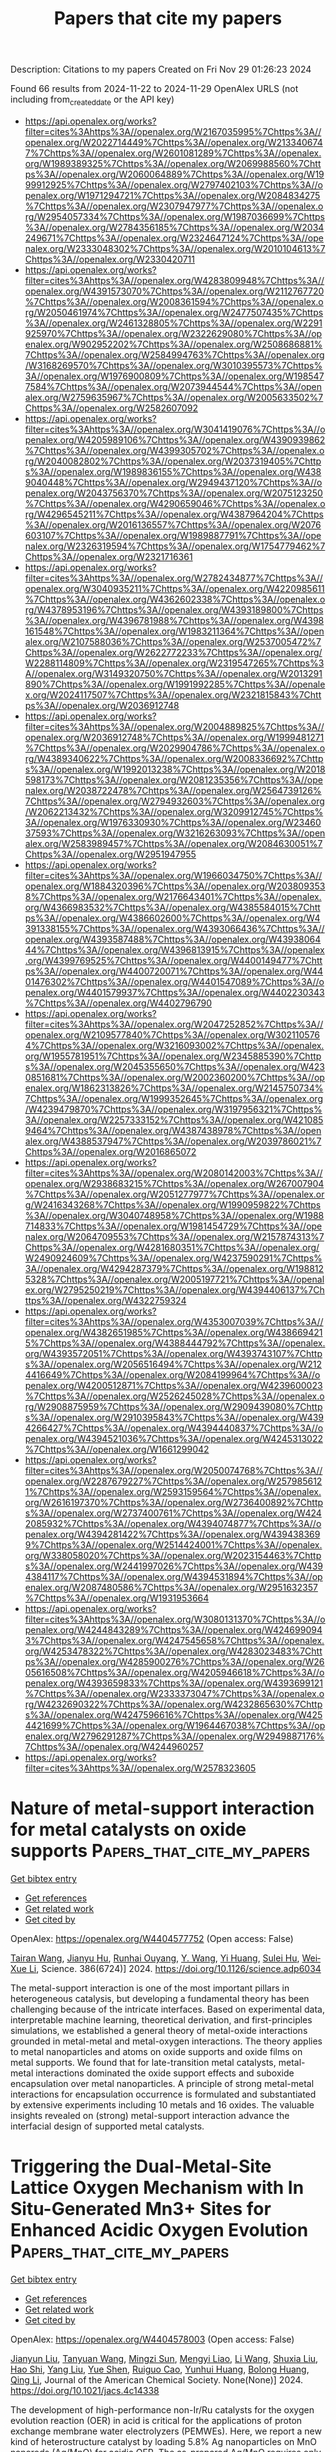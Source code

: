 #+TITLE: Papers that cite my papers
Description: Citations to my papers
Created on Fri Nov 29 01:26:23 2024

Found 66 results from 2024-11-22 to 2024-11-29
OpenAlex URLS (not including from_created_date or the API key)
- [[https://api.openalex.org/works?filter=cites%3Ahttps%3A//openalex.org/W2167035995%7Chttps%3A//openalex.org/W2022714449%7Chttps%3A//openalex.org/W2133406747%7Chttps%3A//openalex.org/W2601081289%7Chttps%3A//openalex.org/W1989389325%7Chttps%3A//openalex.org/W2069988560%7Chttps%3A//openalex.org/W2060064889%7Chttps%3A//openalex.org/W1999912925%7Chttps%3A//openalex.org/W2797402103%7Chttps%3A//openalex.org/W1971294721%7Chttps%3A//openalex.org/W2084834275%7Chttps%3A//openalex.org/W2307947977%7Chttps%3A//openalex.org/W2954057334%7Chttps%3A//openalex.org/W1987036699%7Chttps%3A//openalex.org/W2784356185%7Chttps%3A//openalex.org/W2034249671%7Chttps%3A//openalex.org/W2324647124%7Chttps%3A//openalex.org/W2333048302%7Chttps%3A//openalex.org/W2010104613%7Chttps%3A//openalex.org/W2330420711]]
- [[https://api.openalex.org/works?filter=cites%3Ahttps%3A//openalex.org/W4283809948%7Chttps%3A//openalex.org/W4391573070%7Chttps%3A//openalex.org/W2112767720%7Chttps%3A//openalex.org/W2008361594%7Chttps%3A//openalex.org/W2050461974%7Chttps%3A//openalex.org/W2477507435%7Chttps%3A//openalex.org/W2461328805%7Chttps%3A//openalex.org/W2291925970%7Chttps%3A//openalex.org/W2322629080%7Chttps%3A//openalex.org/W902952202%7Chttps%3A//openalex.org/W2508686881%7Chttps%3A//openalex.org/W2584994763%7Chttps%3A//openalex.org/W3168269570%7Chttps%3A//openalex.org/W3010395573%7Chttps%3A//openalex.org/W1976900809%7Chttps%3A//openalex.org/W1985477584%7Chttps%3A//openalex.org/W2073944544%7Chttps%3A//openalex.org/W2759635967%7Chttps%3A//openalex.org/W2005633502%7Chttps%3A//openalex.org/W2582607092]]
- [[https://api.openalex.org/works?filter=cites%3Ahttps%3A//openalex.org/W3041419076%7Chttps%3A//openalex.org/W4205989106%7Chttps%3A//openalex.org/W4390939862%7Chttps%3A//openalex.org/W4399305702%7Chttps%3A//openalex.org/W2040082802%7Chttps%3A//openalex.org/W2037319405%7Chttps%3A//openalex.org/W1989836155%7Chttps%3A//openalex.org/W4389040448%7Chttps%3A//openalex.org/W2949437120%7Chttps%3A//openalex.org/W2043756370%7Chttps%3A//openalex.org/W2075123250%7Chttps%3A//openalex.org/W4290659046%7Chttps%3A//openalex.org/W4296545211%7Chttps%3A//openalex.org/W4387964204%7Chttps%3A//openalex.org/W2016136557%7Chttps%3A//openalex.org/W2076603107%7Chttps%3A//openalex.org/W1989887791%7Chttps%3A//openalex.org/W2326319594%7Chttps%3A//openalex.org/W1754779462%7Chttps%3A//openalex.org/W2321716361]]
- [[https://api.openalex.org/works?filter=cites%3Ahttps%3A//openalex.org/W2782434877%7Chttps%3A//openalex.org/W3040935211%7Chttps%3A//openalex.org/W4220985611%7Chttps%3A//openalex.org/W4362602338%7Chttps%3A//openalex.org/W4378953196%7Chttps%3A//openalex.org/W4393189800%7Chttps%3A//openalex.org/W4396781988%7Chttps%3A//openalex.org/W4398161548%7Chttps%3A//openalex.org/W1983211364%7Chttps%3A//openalex.org/W2107588036%7Chttps%3A//openalex.org/W2537005472%7Chttps%3A//openalex.org/W2622772233%7Chttps%3A//openalex.org/W2288114809%7Chttps%3A//openalex.org/W2319547265%7Chttps%3A//openalex.org/W3149320750%7Chttps%3A//openalex.org/W2013291890%7Chttps%3A//openalex.org/W1991992285%7Chttps%3A//openalex.org/W2024117507%7Chttps%3A//openalex.org/W2321815843%7Chttps%3A//openalex.org/W2036912748]]
- [[https://api.openalex.org/works?filter=cites%3Ahttps%3A//openalex.org/W2004889825%7Chttps%3A//openalex.org/W2036912748%7Chttps%3A//openalex.org/W1999481271%7Chttps%3A//openalex.org/W2029904786%7Chttps%3A//openalex.org/W4389340622%7Chttps%3A//openalex.org/W2008336692%7Chttps%3A//openalex.org/W1992013238%7Chttps%3A//openalex.org/W2018598173%7Chttps%3A//openalex.org/W2081235356%7Chttps%3A//openalex.org/W2038722478%7Chttps%3A//openalex.org/W2564739126%7Chttps%3A//openalex.org/W2794932603%7Chttps%3A//openalex.org/W2062213432%7Chttps%3A//openalex.org/W3209912745%7Chttps%3A//openalex.org/W1976330930%7Chttps%3A//openalex.org/W2346037593%7Chttps%3A//openalex.org/W3216263093%7Chttps%3A//openalex.org/W2583989457%7Chttps%3A//openalex.org/W2084630051%7Chttps%3A//openalex.org/W2951947955]]
- [[https://api.openalex.org/works?filter=cites%3Ahttps%3A//openalex.org/W1966034750%7Chttps%3A//openalex.org/W1884320396%7Chttps%3A//openalex.org/W2038093538%7Chttps%3A//openalex.org/W2176643401%7Chttps%3A//openalex.org/W4366983532%7Chttps%3A//openalex.org/W4385584015%7Chttps%3A//openalex.org/W4386602600%7Chttps%3A//openalex.org/W4391338155%7Chttps%3A//openalex.org/W4393066436%7Chttps%3A//openalex.org/W4393587488%7Chttps%3A//openalex.org/W4393806444%7Chttps%3A//openalex.org/W4396813915%7Chttps%3A//openalex.org/W4399769525%7Chttps%3A//openalex.org/W4400149477%7Chttps%3A//openalex.org/W4400720071%7Chttps%3A//openalex.org/W4401476302%7Chttps%3A//openalex.org/W4401547089%7Chttps%3A//openalex.org/W4401579937%7Chttps%3A//openalex.org/W4402230343%7Chttps%3A//openalex.org/W4402796790]]
- [[https://api.openalex.org/works?filter=cites%3Ahttps%3A//openalex.org/W2047252852%7Chttps%3A//openalex.org/W2109577840%7Chttps%3A//openalex.org/W3021105764%7Chttps%3A//openalex.org/W3216093002%7Chttps%3A//openalex.org/W1955781951%7Chttps%3A//openalex.org/W2345885390%7Chttps%3A//openalex.org/W2045355650%7Chttps%3A//openalex.org/W4230851681%7Chttps%3A//openalex.org/W2002360200%7Chttps%3A//openalex.org/W1862313826%7Chttps%3A//openalex.org/W2145750734%7Chttps%3A//openalex.org/W1999352645%7Chttps%3A//openalex.org/W4239479870%7Chttps%3A//openalex.org/W3197956321%7Chttps%3A//openalex.org/W2257333152%7Chttps%3A//openalex.org/W4210859464%7Chttps%3A//openalex.org/W4387438978%7Chttps%3A//openalex.org/W4388537947%7Chttps%3A//openalex.org/W2039786021%7Chttps%3A//openalex.org/W2016865072]]
- [[https://api.openalex.org/works?filter=cites%3Ahttps%3A//openalex.org/W2080142003%7Chttps%3A//openalex.org/W2938683215%7Chttps%3A//openalex.org/W267007904%7Chttps%3A//openalex.org/W2051277977%7Chttps%3A//openalex.org/W2416343268%7Chttps%3A//openalex.org/W1990959822%7Chttps%3A//openalex.org/W3040748958%7Chttps%3A//openalex.org/W1988714833%7Chttps%3A//openalex.org/W1981454729%7Chttps%3A//openalex.org/W2064709553%7Chttps%3A//openalex.org/W2157874313%7Chttps%3A//openalex.org/W4281680351%7Chttps%3A//openalex.org/W2490924609%7Chttps%3A//openalex.org/W4237590291%7Chttps%3A//openalex.org/W4294287379%7Chttps%3A//openalex.org/W1988125328%7Chttps%3A//openalex.org/W2005197721%7Chttps%3A//openalex.org/W2795250219%7Chttps%3A//openalex.org/W4394406137%7Chttps%3A//openalex.org/W4322759324]]
- [[https://api.openalex.org/works?filter=cites%3Ahttps%3A//openalex.org/W4353007039%7Chttps%3A//openalex.org/W4382651985%7Chttps%3A//openalex.org/W4386694215%7Chttps%3A//openalex.org/W4388444792%7Chttps%3A//openalex.org/W4393572051%7Chttps%3A//openalex.org/W4393743107%7Chttps%3A//openalex.org/W2056516494%7Chttps%3A//openalex.org/W2124416649%7Chttps%3A//openalex.org/W2084199964%7Chttps%3A//openalex.org/W4200512871%7Chttps%3A//openalex.org/W4239600023%7Chttps%3A//openalex.org/W2526245028%7Chttps%3A//openalex.org/W2908875959%7Chttps%3A//openalex.org/W2909439080%7Chttps%3A//openalex.org/W2910395843%7Chttps%3A//openalex.org/W4394266427%7Chttps%3A//openalex.org/W4394440837%7Chttps%3A//openalex.org/W4394521036%7Chttps%3A//openalex.org/W4245313022%7Chttps%3A//openalex.org/W1661299042]]
- [[https://api.openalex.org/works?filter=cites%3Ahttps%3A//openalex.org/W2050074768%7Chttps%3A//openalex.org/W2287679227%7Chttps%3A//openalex.org/W2579856121%7Chttps%3A//openalex.org/W2593159564%7Chttps%3A//openalex.org/W2616197370%7Chttps%3A//openalex.org/W2736400892%7Chttps%3A//openalex.org/W2737400761%7Chttps%3A//openalex.org/W4242085932%7Chttps%3A//openalex.org/W4394074877%7Chttps%3A//openalex.org/W4394281422%7Chttps%3A//openalex.org/W4394383699%7Chttps%3A//openalex.org/W2514424001%7Chttps%3A//openalex.org/W338058020%7Chttps%3A//openalex.org/W2023154463%7Chttps%3A//openalex.org/W2441997026%7Chttps%3A//openalex.org/W4394384117%7Chttps%3A//openalex.org/W4394531894%7Chttps%3A//openalex.org/W2087480586%7Chttps%3A//openalex.org/W2951632357%7Chttps%3A//openalex.org/W1931953664]]
- [[https://api.openalex.org/works?filter=cites%3Ahttps%3A//openalex.org/W3080131370%7Chttps%3A//openalex.org/W4244843289%7Chttps%3A//openalex.org/W4246990943%7Chttps%3A//openalex.org/W4247545658%7Chttps%3A//openalex.org/W4253478322%7Chttps%3A//openalex.org/W4283023483%7Chttps%3A//openalex.org/W4285900276%7Chttps%3A//openalex.org/W2605616508%7Chttps%3A//openalex.org/W4205946618%7Chttps%3A//openalex.org/W4393659833%7Chttps%3A//openalex.org/W4393699121%7Chttps%3A//openalex.org/W2333373047%7Chttps%3A//openalex.org/W4232690322%7Chttps%3A//openalex.org/W4232865630%7Chttps%3A//openalex.org/W4247596616%7Chttps%3A//openalex.org/W4254421699%7Chttps%3A//openalex.org/W1964467038%7Chttps%3A//openalex.org/W2796291287%7Chttps%3A//openalex.org/W2949887176%7Chttps%3A//openalex.org/W4244960257]]
- [[https://api.openalex.org/works?filter=cites%3Ahttps%3A//openalex.org/W2578323605]]

* Nature of metal-support interaction for metal catalysts on oxide supports  :Papers_that_cite_my_papers:
:PROPERTIES:
:UUID: https://openalex.org/W4404577752
:TOPICS: Catalytic Nanomaterials, Accelerating Materials Innovation through Informatics, Catalytic Dehydrogenation of Light Alkanes
:PUBLICATION_DATE: 2024-11-21
:END:    
    
[[elisp:(doi-add-bibtex-entry "https://doi.org/10.1126/science.adp6034")][Get bibtex entry]] 

- [[elisp:(progn (xref--push-markers (current-buffer) (point)) (oa--referenced-works "https://openalex.org/W4404577752"))][Get references]]
- [[elisp:(progn (xref--push-markers (current-buffer) (point)) (oa--related-works "https://openalex.org/W4404577752"))][Get related work]]
- [[elisp:(progn (xref--push-markers (current-buffer) (point)) (oa--cited-by-works "https://openalex.org/W4404577752"))][Get cited by]]

OpenAlex: https://openalex.org/W4404577752 (Open access: False)
    
[[https://openalex.org/A5101777200][Tairan Wang]], [[https://openalex.org/A5110114898][Jianyu Hu]], [[https://openalex.org/A5062012847][Runhai Ouyang]], [[https://openalex.org/A5044135795][Y. Wang]], [[https://openalex.org/A5102256145][Yi Huang]], [[https://openalex.org/A5073635459][Sulei Hu]], [[https://openalex.org/A5055160391][Wei‐Xue Li]], Science. 386(6724)] 2024. https://doi.org/10.1126/science.adp6034 
     
The metal-support interaction is one of the most important pillars in heterogeneous catalysis, but developing a fundamental theory has been challenging because of the intricate interfaces. Based on experimental ‎data, interpretable machine learning, theoretical derivation, and first-principles simulations, we established a ‎general theory of metal-oxide interactions grounded in ‎metal-metal and metal-oxygen interactions. The theory applies to metal nanoparticles and atoms on oxide supports and oxide films on metal supports. We found that for late-transition metal catalysts, metal-metal interactions dominated the oxide support effects and suboxide encapsulation over metal nanoparticles. A principle of strong metal-metal interactions for encapsulation occurrence is formulated and substantiated by extensive ‎experiments including 10 metals and 16 ‎oxides. The valuable insights revealed on (strong) metal-support interaction advance the interfacial design of supported metal catalysts.    

    

* Triggering the Dual-Metal-Site Lattice Oxygen Mechanism with In Situ-Generated Mn3+ Sites for Enhanced Acidic Oxygen Evolution  :Papers_that_cite_my_papers:
:PROPERTIES:
:UUID: https://openalex.org/W4404578003
:TOPICS: Electrocatalysis for Energy Conversion, Fuel Cell Membrane Technology, Aqueous Zinc-Ion Battery Technology
:PUBLICATION_DATE: 2024-11-21
:END:    
    
[[elisp:(doi-add-bibtex-entry "https://doi.org/10.1021/jacs.4c14338")][Get bibtex entry]] 

- [[elisp:(progn (xref--push-markers (current-buffer) (point)) (oa--referenced-works "https://openalex.org/W4404578003"))][Get references]]
- [[elisp:(progn (xref--push-markers (current-buffer) (point)) (oa--related-works "https://openalex.org/W4404578003"))][Get related work]]
- [[elisp:(progn (xref--push-markers (current-buffer) (point)) (oa--cited-by-works "https://openalex.org/W4404578003"))][Get cited by]]

OpenAlex: https://openalex.org/W4404578003 (Open access: False)
    
[[https://openalex.org/A5037743019][Jianyun Liu]], [[https://openalex.org/A5052822186][Tanyuan Wang]], [[https://openalex.org/A5077976121][Mingzi Sun]], [[https://openalex.org/A5064479721][Mengyi Liao]], [[https://openalex.org/A5100322864][Li Wang]], [[https://openalex.org/A5069009550][Shuxia Liu]], [[https://openalex.org/A5042003685][Hao Shi]], [[https://openalex.org/A5100355783][Yang Liu]], [[https://openalex.org/A5090011683][Yue Shen]], [[https://openalex.org/A5047801680][Ruiguo Cao]], [[https://openalex.org/A5101547156][Yunhui Huang]], [[https://openalex.org/A5022350148][Bolong Huang]], [[https://openalex.org/A5100404186][Qing Li]], Journal of the American Chemical Society. None(None)] 2024. https://doi.org/10.1021/jacs.4c14338 
     
The development of high-performance non-Ir/Ru catalysts for the oxygen evolution reaction (OER) in acid is critical for the applications of proton exchange membrane water electrolyzers (PEMWEs). Here, we report a new kind of heterostructure catalyst by loading 5.8% Ag nanoparticles on MnO nanorods (Ag/MnO) for acidic OER. The as-prepared Ag/MnO requires only an overpotential of 196 mV for the OER at a current density of 10 mA cm–2 in 0.5 M H2SO4 and operates in a PEMWE for over 300 h at a current density of 200 mA cm–2, representing one of the best non-Ir/Ru OER catalysts. Operando X-ray absorption spectroscopy confirms that the introduction of trace Ag can promote the generation of highly active Mn3+–O sites with oxygen vacancies at a low voltage, leading to a dual-metal-site lattice oxygen-mediated pathway with faster kinetics than the adsorbate evolution mechanism. Theoretical calculations indicate that the trace Ag promotes the overlap between the d orbitals of Mn and the s, p orbitals of O, thereby activating the lattice oxygen and reducing the OER energy barrier. The dissolution of Mn is also suppressed by Ag due to the increased energy for vacancy formation of Mn, where the stability number reaches a high value of 3058, supporting improved structural stability.    

    

* Electronic Structure Engineering of NiCoP Sites via N, Ru Dual Doping for Bifunctional Water Electrolysis  :Papers_that_cite_my_papers:
:PROPERTIES:
:UUID: https://openalex.org/W4404578577
:TOPICS: Electrocatalysis for Energy Conversion, Aqueous Zinc-Ion Battery Technology, Photocatalytic Materials for Solar Energy Conversion
:PUBLICATION_DATE: 2024-11-21
:END:    
    
[[elisp:(doi-add-bibtex-entry "https://doi.org/10.1021/acs.inorgchem.4c03879")][Get bibtex entry]] 

- [[elisp:(progn (xref--push-markers (current-buffer) (point)) (oa--referenced-works "https://openalex.org/W4404578577"))][Get references]]
- [[elisp:(progn (xref--push-markers (current-buffer) (point)) (oa--related-works "https://openalex.org/W4404578577"))][Get related work]]
- [[elisp:(progn (xref--push-markers (current-buffer) (point)) (oa--cited-by-works "https://openalex.org/W4404578577"))][Get cited by]]

OpenAlex: https://openalex.org/W4404578577 (Open access: False)
    
[[https://openalex.org/A5052253458][Meng Zhou]], [[https://openalex.org/A5039060717][Wenzhi Jia]], [[https://openalex.org/A5100419117][Tian Tian]], [[https://openalex.org/A5111310474][Yuhan Ye]], [[https://openalex.org/A5040267940][Jianping Zhou]], [[https://openalex.org/A5004877274][Jian Tian]], [[https://openalex.org/A5014561391][Guoxiang Pan]], [[https://openalex.org/A5100671878][Bin He]], Inorganic Chemistry. None(None)] 2024. https://doi.org/10.1021/acs.inorgchem.4c03879 
     
Exploiting highly effective electrocatalysts is a challenge for boosting the overall efficiency of water splitting. Herein, we present a nitrogen and ruthenium dual-doping strategy to tailor the electronic structures of NiCoP(N, Ru–NiCoP), creating high-performance bifunctional electrodes for the hydrogen evolution reaction (HER) and oxygen evolution reaction (OER). The dual-doping approach is favorable for electronic interactions within the NiCoP and CoP, yielding a near-zero Gibbs free energy for H adsorption. Consequently, the optimized N, Ru–NiCoP electrodes exhibit exceptional bifunctional activities, with overpotentials of 53 and 405 mV at 100 mA cm–2 for the HER and OER, respectively. Notably, their performance surpasses that of commercial Pt/C and RuO2 catalysts at large current densities, demonstrating their potential for industrial water splitting applications. Moreover, the overall water-splitting device achieves a current density of 10 mA cm–2 with a driving voltage of only 1.54 V. This work provides an effective heteroatom doping strategy to develop low-cost and highly active electrocatalysts.    

    

* Iron group elements (Fe, Co, Ni) in Electrocatalytic applications: Evaluation, characterization and prospects  :Papers_that_cite_my_papers:
:PROPERTIES:
:UUID: https://openalex.org/W4404579172
:TOPICS: Electrocatalysis for Energy Conversion, Catalytic Nanomaterials, Electrochemical Detection of Heavy Metal Ions
:PUBLICATION_DATE: 2024-11-21
:END:    
    
[[elisp:(doi-add-bibtex-entry "https://doi.org/10.1016/j.ccr.2024.216343")][Get bibtex entry]] 

- [[elisp:(progn (xref--push-markers (current-buffer) (point)) (oa--referenced-works "https://openalex.org/W4404579172"))][Get references]]
- [[elisp:(progn (xref--push-markers (current-buffer) (point)) (oa--related-works "https://openalex.org/W4404579172"))][Get related work]]
- [[elisp:(progn (xref--push-markers (current-buffer) (point)) (oa--cited-by-works "https://openalex.org/W4404579172"))][Get cited by]]

OpenAlex: https://openalex.org/W4404579172 (Open access: False)
    
[[https://openalex.org/A5028548047][Jiwen Wu]], [[https://openalex.org/A5014195085][Naiyan Liu]], [[https://openalex.org/A5057541105][Fengshi Li]], [[https://openalex.org/A5103845798][Binbin Jia]], [[https://openalex.org/A5071212574][Jinlong Zheng]], Coordination Chemistry Reviews. 525(None)] 2024. https://doi.org/10.1016/j.ccr.2024.216343 
     
No abstract    

    

* An advanced bifunctional single-element-incorporated ternary perovskite cathode for next-generation fuel cells  :Papers_that_cite_my_papers:
:PROPERTIES:
:UUID: https://openalex.org/W4404579368
:TOPICS: Solid Oxide Fuel Cells, Fuel Cell Membrane Technology, Electrocatalysis for Energy Conversion
:PUBLICATION_DATE: 2024-11-21
:END:    
    
[[elisp:(doi-add-bibtex-entry "https://doi.org/10.1016/j.jpowsour.2024.235875")][Get bibtex entry]] 

- [[elisp:(progn (xref--push-markers (current-buffer) (point)) (oa--referenced-works "https://openalex.org/W4404579368"))][Get references]]
- [[elisp:(progn (xref--push-markers (current-buffer) (point)) (oa--related-works "https://openalex.org/W4404579368"))][Get related work]]
- [[elisp:(progn (xref--push-markers (current-buffer) (point)) (oa--cited-by-works "https://openalex.org/W4404579368"))][Get cited by]]

OpenAlex: https://openalex.org/W4404579368 (Open access: False)
    
[[https://openalex.org/A5113266277][Huaqing Ye]], [[https://openalex.org/A5100370111][Yuhao Wang]], [[https://openalex.org/A5027715068][Qirui Ye]], [[https://openalex.org/A5090638759][Xueyang Li]], [[https://openalex.org/A5049932066][Haoqing Lin]], [[https://openalex.org/A5054951417][Bote Zhao]], [[https://openalex.org/A5014565277][Feifei Dong]], [[https://openalex.org/A5074347392][Meng Ni]], [[https://openalex.org/A5058122261][Zhan Lin]], Journal of Power Sources. 628(None)] 2024. https://doi.org/10.1016/j.jpowsour.2024.235875 
     
No abstract    

    

* Data Generation for Machine Learning Interatomic Potentials and Beyond  :Papers_that_cite_my_papers:
:PROPERTIES:
:UUID: https://openalex.org/W4404580258
:TOPICS: Accelerating Materials Innovation through Informatics, Computational Methods in Drug Discovery
:PUBLICATION_DATE: 2024-11-21
:END:    
    
[[elisp:(doi-add-bibtex-entry "https://doi.org/10.1021/acs.chemrev.4c00572")][Get bibtex entry]] 

- [[elisp:(progn (xref--push-markers (current-buffer) (point)) (oa--referenced-works "https://openalex.org/W4404580258"))][Get references]]
- [[elisp:(progn (xref--push-markers (current-buffer) (point)) (oa--related-works "https://openalex.org/W4404580258"))][Get related work]]
- [[elisp:(progn (xref--push-markers (current-buffer) (point)) (oa--cited-by-works "https://openalex.org/W4404580258"))][Get cited by]]

OpenAlex: https://openalex.org/W4404580258 (Open access: False)
    
[[https://openalex.org/A5045742925][Maksim Kulichenko]], [[https://openalex.org/A5081624801][Benjamin Nebgen]], [[https://openalex.org/A5021344986][Nicholas Lubbers]], [[https://openalex.org/A5004656368][Justin S. Smith]], [[https://openalex.org/A5003874504][Kipton Barros]], [[https://openalex.org/A5025334398][Alice Allen]], [[https://openalex.org/A5053543007][Adela Habib]], [[https://openalex.org/A5089106468][Emily Shinkle]], [[https://openalex.org/A5073022869][Nikita Fedik]], [[https://openalex.org/A5060737716][Ying Wai Li]], [[https://openalex.org/A5045395248][Richard A. Messerly]], [[https://openalex.org/A5056150849][Sergei Tretiak]], Chemical Reviews. None(None)] 2024. https://doi.org/10.1021/acs.chemrev.4c00572 
     
The field of data-driven chemistry is undergoing an evolution, driven by innovations in machine learning models for predicting molecular properties and behavior. Recent strides in ML-based interatomic potentials have paved the way for accurate modeling of diverse chemical and structural properties at the atomic level. The key determinant defining MLIP reliability remains the quality of the training data. A paramount challenge lies in constructing training sets that capture specific domains in the vast chemical and structural space. This Review navigates the intricate landscape of essential components and integrity of training data that ensure the extensibility and transferability of the resulting models. We delve into the details of active learning, discussing its various facets and implementations. We outline different types of uncertainty quantification applied to atomistic data acquisition and the correlations between estimated uncertainty and true error. The role of atomistic data samplers in generating diverse and informative structures is highlighted. Furthermore, we discuss data acquisition via modified and surrogate potential energy surfaces as an innovative approach to diversify training data. The Review also provides a list of publicly available data sets that cover essential domains of chemical space.    

    

* Vesicle-Shaped Co-Ni-S designed by first principles screening and d-Band center control for active hydrogen evolution  :Papers_that_cite_my_papers:
:PROPERTIES:
:UUID: https://openalex.org/W4404582457
:TOPICS: Electrocatalysis for Energy Conversion, Thin-Film Solar Cell Technology, Aqueous Zinc-Ion Battery Technology
:PUBLICATION_DATE: 2024-11-21
:END:    
    
[[elisp:(doi-add-bibtex-entry "https://doi.org/10.1016/j.fuel.2024.133743")][Get bibtex entry]] 

- [[elisp:(progn (xref--push-markers (current-buffer) (point)) (oa--referenced-works "https://openalex.org/W4404582457"))][Get references]]
- [[elisp:(progn (xref--push-markers (current-buffer) (point)) (oa--related-works "https://openalex.org/W4404582457"))][Get related work]]
- [[elisp:(progn (xref--push-markers (current-buffer) (point)) (oa--cited-by-works "https://openalex.org/W4404582457"))][Get cited by]]

OpenAlex: https://openalex.org/W4404582457 (Open access: False)
    
[[https://openalex.org/A5101544759][Youbin Zheng]], [[https://openalex.org/A5100424631][Ze Li]], [[https://openalex.org/A5040157503][Hao Guo]], [[https://openalex.org/A5104300782][Cunyin Liu]], [[https://openalex.org/A5042884230][Yuefeng Chen]], [[https://openalex.org/A5016566137][Xiumei Han]], [[https://openalex.org/A5100342721][Liang Dong]], [[https://openalex.org/A5052479731][Jianbing Zang]], Fuel. 382(None)] 2024. https://doi.org/10.1016/j.fuel.2024.133743 
     
No abstract    

    

* Atomistic modeling of bulk and grain boundary diffusion in solid electrolyte Li6PS5Cl using machine-learning interatomic potentials  :Papers_that_cite_my_papers:
:PROPERTIES:
:UUID: https://openalex.org/W4404587883
:TOPICS: Accelerating Materials Innovation through Informatics, Fuel Cell Membrane Technology, Lithium Battery Technologies
:PUBLICATION_DATE: 2024-11-21
:END:    
    
[[elisp:(doi-add-bibtex-entry "https://doi.org/10.1103/physrevmaterials.8.115407")][Get bibtex entry]] 

- [[elisp:(progn (xref--push-markers (current-buffer) (point)) (oa--referenced-works "https://openalex.org/W4404587883"))][Get references]]
- [[elisp:(progn (xref--push-markers (current-buffer) (point)) (oa--related-works "https://openalex.org/W4404587883"))][Get related work]]
- [[elisp:(progn (xref--push-markers (current-buffer) (point)) (oa--cited-by-works "https://openalex.org/W4404587883"))][Get cited by]]

OpenAlex: https://openalex.org/W4404587883 (Open access: False)
    
[[https://openalex.org/A5082129071][Yongliang Ou]], [[https://openalex.org/A5066847292][Yuji Ikeda]], [[https://openalex.org/A5103111803][Lena Scholz]], [[https://openalex.org/A5029822959][Sergiy V. Divinski]], [[https://openalex.org/A5026094651][Felix Fritzen]], [[https://openalex.org/A5063712375][Blazej Grabowski]], Physical Review Materials. 8(11)] 2024. https://doi.org/10.1103/physrevmaterials.8.115407 
     
No abstract    

    

* High-throughput screening of a transition metal single-atom electrocatalyst for the CH3NO2 reduction reaction  :Papers_that_cite_my_papers:
:PROPERTIES:
:UUID: https://openalex.org/W4404599942
:TOPICS: Ammonia Synthesis and Electrocatalysis, Electrocatalysis for Energy Conversion, Catalytic Nanomaterials
:PUBLICATION_DATE: 2024-11-21
:END:    
    
[[elisp:(doi-add-bibtex-entry "https://doi.org/10.1016/j.ijhydene.2024.11.217")][Get bibtex entry]] 

- [[elisp:(progn (xref--push-markers (current-buffer) (point)) (oa--referenced-works "https://openalex.org/W4404599942"))][Get references]]
- [[elisp:(progn (xref--push-markers (current-buffer) (point)) (oa--related-works "https://openalex.org/W4404599942"))][Get related work]]
- [[elisp:(progn (xref--push-markers (current-buffer) (point)) (oa--cited-by-works "https://openalex.org/W4404599942"))][Get cited by]]

OpenAlex: https://openalex.org/W4404599942 (Open access: False)
    
[[https://openalex.org/A5029755515][Kefeng Xie]], [[https://openalex.org/A5056889790][Shengyuan Xu]], [[https://openalex.org/A5100702634][Xiaohong Song]], [[https://openalex.org/A5030610538][Mingqiang Liu]], [[https://openalex.org/A5017954957][Kai Xu]], International Journal of Hydrogen Energy. 95(None)] 2024. https://doi.org/10.1016/j.ijhydene.2024.11.217 
     
No abstract    

    

* Strain‐Engineered Ir Shell Enhances Activity and Stability of Ir‐Ru Catalysts for Water Electrolysis: An Operando Wide‐Angle X‐Ray Scattering Study  :Papers_that_cite_my_papers:
:PROPERTIES:
:UUID: https://openalex.org/W4404602548
:TOPICS: Electrocatalysis for Energy Conversion, Fuel Cell Membrane Technology, Aqueous Zinc-Ion Battery Technology
:PUBLICATION_DATE: 2024-11-20
:END:    
    
[[elisp:(doi-add-bibtex-entry "https://doi.org/10.1002/aenm.202403738")][Get bibtex entry]] 

- [[elisp:(progn (xref--push-markers (current-buffer) (point)) (oa--referenced-works "https://openalex.org/W4404602548"))][Get references]]
- [[elisp:(progn (xref--push-markers (current-buffer) (point)) (oa--related-works "https://openalex.org/W4404602548"))][Get related work]]
- [[elisp:(progn (xref--push-markers (current-buffer) (point)) (oa--cited-by-works "https://openalex.org/W4404602548"))][Get cited by]]

OpenAlex: https://openalex.org/W4404602548 (Open access: True)
    
[[https://openalex.org/A5077307847][Tomáš Hrbek]], [[https://openalex.org/A5008838002][Peter Kúš]], [[https://openalex.org/A5071242968][Jakub Drnec]], [[https://openalex.org/A5041958544][Marta Mirolo]], [[https://openalex.org/A5093786713][Hridya Nedumkulam]], [[https://openalex.org/A5091793009][Isaac Martens]], [[https://openalex.org/A5007700085][Jaroslava Nováková]], [[https://openalex.org/A5079336887][Tomáš Škála]], [[https://openalex.org/A5101902616][Iva Matolı́nová]], Advanced Energy Materials. None(None)] 2024. https://doi.org/10.1002/aenm.202403738 
     
Abstract Ir‐Ru alloys with high Ru content serve as stable and highly active catalysts for the Oxygen Evolution Reaction (OER) in Proton Exchange Membrane Water Electrolyzers (PEM‐WEs), enabling efficient operation with low Ir loadings (150 µg cm − 2 ). Despite this, the mechanisms behind their enhanced stability remain unclear. In this study, operando Wide‐Angle X‐ray Scattering (WAXS) and ex situ techniques are utilized to investigate the structural evolution of these magnetron‐sputtered alloys during a PEM‐WE operation. The findings reveal that Ru leaches from the surface upon potential application, forming a dynamic Ir‐Ru@IrO x core‐shell structure. The Ir shell, strained by the Ir‐Ru core, maintains a lower oxidation state than pure Ir catalyst, leading to superior catalytic activity and stability. Remarkably, the Ir‐Ru 25:75 catalyst demonstrates better stability over Ir‐Ru 50:50, despite its higher Ru content, due to the better protection of the subsurface Ir and Ru from oxidation and dissolution. This study not only clarifies the performance‐enhancing mechanisms of Ir‐Ru catalysts but also suggests that other, more economical materials, such as Co or Ti, could serve as effective cores in Ir‐M systems, offering a pathway to more cost‐effective catalysts for PEM‐WE applications.    

    

* Recent Advances in Perovskite Oxides for Oxygen Evolution Reaction: Structures, Mechanisms, and Strategies for Performance Enhancement  :Papers_that_cite_my_papers:
:PROPERTIES:
:UUID: https://openalex.org/W4404618145
:TOPICS: Electrocatalysis for Energy Conversion, Fuel Cell Membrane Technology, Aqueous Zinc-Ion Battery Technology
:PUBLICATION_DATE: 2024-11-22
:END:    
    
[[elisp:(doi-add-bibtex-entry "https://doi.org/10.1002/adfm.202416705")][Get bibtex entry]] 

- [[elisp:(progn (xref--push-markers (current-buffer) (point)) (oa--referenced-works "https://openalex.org/W4404618145"))][Get references]]
- [[elisp:(progn (xref--push-markers (current-buffer) (point)) (oa--related-works "https://openalex.org/W4404618145"))][Get related work]]
- [[elisp:(progn (xref--push-markers (current-buffer) (point)) (oa--cited-by-works "https://openalex.org/W4404618145"))][Get cited by]]

OpenAlex: https://openalex.org/W4404618145 (Open access: False)
    
[[https://openalex.org/A5111000586][Xiong Sun]], [[https://openalex.org/A5084668702][Ying Yuan]], [[https://openalex.org/A5101977256][Shuzhi Liu]], [[https://openalex.org/A5101657638][Hongqing Zhao]], [[https://openalex.org/A5103458891][Suqiang Yao]], [[https://openalex.org/A5100297869][Sun Yuying]], [[https://openalex.org/A5101742243][Shouxin Zhang]], [[https://openalex.org/A5040103169][Yijiang Liu]], [[https://openalex.org/A5009534643][Zhiqun Lin]], Advanced Functional Materials. None(None)] 2024. https://doi.org/10.1002/adfm.202416705 
     
Abstract Perovskite‐type oxides are widely employed as oxygen evolution reaction (OER) electrocatalysts due to their tunable composition, diverse structure, abundant natural reserves, remarkable stability, and low cost. The intrinsic OER electrocatalytic activity of these perovskite oxides is generally enhanced by improving conductivity, increasing specific surface area, and optimizing the adsorption of oxygen‐containing intermediates. This is achieved through rationally designed strategies, including compositional engineering, defect engineering, hybridization, and surface regulation. In this review, recent advances in perovskite oxides for OER are summarized, with a focus on exploring structure‐performance relationships. This review provides a brief introduction to the application of perovskite oxides in OER, followed by the classification and characteristics of these perovskite oxides. The primary OER catalytic mechanisms, and well‐established activity descriptors are discussed. The key strategies are concentrated for enhancing OER activity, including composition engineering, defect engineering, hybridization, and surface reconstruction. Finally, the challenges and opportunities in developing high‐performance perovskite oxides as OER electrocatalysts are presented.    

    

* : A Toolkit for Autonomous, User-Guided Construction of Machine-Learned Potential Energy Surfaces  :Papers_that_cite_my_papers:
:PROPERTIES:
:UUID: https://openalex.org/W4404626715
:TOPICS: Accelerating Materials Innovation through Informatics
:PUBLICATION_DATE: 2024-11-01
:END:    
    
[[elisp:(doi-add-bibtex-entry "https://doi.org/10.1016/j.cpc.2024.109446")][Get bibtex entry]] 

- [[elisp:(progn (xref--push-markers (current-buffer) (point)) (oa--referenced-works "https://openalex.org/W4404626715"))][Get references]]
- [[elisp:(progn (xref--push-markers (current-buffer) (point)) (oa--related-works "https://openalex.org/W4404626715"))][Get related work]]
- [[elisp:(progn (xref--push-markers (current-buffer) (point)) (oa--cited-by-works "https://openalex.org/W4404626715"))][Get cited by]]

OpenAlex: https://openalex.org/W4404626715 (Open access: True)
    
[[https://openalex.org/A5067711046][Kai Töpfer]], [[https://openalex.org/A5032259190][Luis Itza Vazquez-Salazar]], [[https://openalex.org/A5010154021][Markus Meuwly]], Computer Physics Communications. None(None)] 2024. https://doi.org/10.1016/j.cpc.2024.109446 
     
No abstract    

    

* Utilizing Cationic Vacancy Defects to Switch Oxygen Evolution Mechanisms on Atomically Dispersed Ru for Enhanced Acidic Catalytic Performance  :Papers_that_cite_my_papers:
:PROPERTIES:
:UUID: https://openalex.org/W4404628614
:TOPICS: Electrocatalysis for Energy Conversion, Catalytic Nanomaterials, Fuel Cell Membrane Technology
:PUBLICATION_DATE: 2024-11-01
:END:    
    
[[elisp:(doi-add-bibtex-entry "https://doi.org/10.1016/j.apcatb.2024.124845")][Get bibtex entry]] 

- [[elisp:(progn (xref--push-markers (current-buffer) (point)) (oa--referenced-works "https://openalex.org/W4404628614"))][Get references]]
- [[elisp:(progn (xref--push-markers (current-buffer) (point)) (oa--related-works "https://openalex.org/W4404628614"))][Get related work]]
- [[elisp:(progn (xref--push-markers (current-buffer) (point)) (oa--cited-by-works "https://openalex.org/W4404628614"))][Get cited by]]

OpenAlex: https://openalex.org/W4404628614 (Open access: False)
    
[[https://openalex.org/A5101742243][Shouxin Zhang]], [[https://openalex.org/A5022097698][Deshuai Yang]], [[https://openalex.org/A5101911131][Zhen Yang]], [[https://openalex.org/A5051585653][Lili Wang]], Applied Catalysis B Environment and Energy. None(None)] 2024. https://doi.org/10.1016/j.apcatb.2024.124845 
     
No abstract    

    

* Selective Photocatalytic Conversion of CO2 to Ethanol via Unsaturated Cu–O Domains  :Papers_that_cite_my_papers:
:PROPERTIES:
:UUID: https://openalex.org/W4404629041
:TOPICS: Electrochemical Reduction of CO2 to Fuels, Photocatalytic Materials for Solar Energy Conversion, Catalytic Nanomaterials
:PUBLICATION_DATE: 2024-11-22
:END:    
    
[[elisp:(doi-add-bibtex-entry "https://doi.org/10.1021/acsnano.4c11842")][Get bibtex entry]] 

- [[elisp:(progn (xref--push-markers (current-buffer) (point)) (oa--referenced-works "https://openalex.org/W4404629041"))][Get references]]
- [[elisp:(progn (xref--push-markers (current-buffer) (point)) (oa--related-works "https://openalex.org/W4404629041"))][Get related work]]
- [[elisp:(progn (xref--push-markers (current-buffer) (point)) (oa--cited-by-works "https://openalex.org/W4404629041"))][Get cited by]]

OpenAlex: https://openalex.org/W4404629041 (Open access: False)
    
[[https://openalex.org/A5100417669][Yan Wang]], [[https://openalex.org/A5005516258][Mingqi He]], [[https://openalex.org/A5024232795][Pengxin Yang]], [[https://openalex.org/A5005475250][Yanan Zhou]], [[https://openalex.org/A5100322864][Li Wang]], [[https://openalex.org/A5062350665][Kaifu Zhang]], [[https://openalex.org/A5101871702][Zhuo Jiang]], [[https://openalex.org/A5003043966][Qiquan Luo]], [[https://openalex.org/A5039404041][Shan Gao]], [[https://openalex.org/A5100458442][Jinlong Yang]], ACS Nano. None(None)] 2024. https://doi.org/10.1021/acsnano.4c11842 
     
Enhancing the selectivity of photocatalytic CO2 reduction to valuable multicarbon (C2+) products remains a significant challenge in green synthetic chemistry. Here, we present a dual-center strategy for metal oxides that boosts the photochemical conversion of CO2 to ethanol by regulating the coordination number of metal and oxygen sites. Notably, CuO catalysts rich in low-coordinated Cu–O domains have achieved nearly perfect ethanol selectivity (96.9%), extraordinary durability (60 h), and a superior yield rate of 30.5 μmol·g–1·h–1, surpassing the performance of many existing photocatalysts in water vapor and CO2. Density functional theory calculations and operando spectroscopic results provide conclusive evidence that tricoordinated copper (Cu3c) increases the coverage of key *CO species, while bicoordinated oxygen (O2c) controls the migration of *CO species, thereby effectively reducing the energy requirement for *CO dimerization into *OC–CO intermediates (ΔG*OC–CO = −0.56 eV) in the ethanol pathway. This work offers valuable insights for designing photocatalysts that exhibit improved selectivity for C2+ fuels.    

    

* Improving electrocatalytic OER activity of perovskites through insertion of ternary B-site metals  :Papers_that_cite_my_papers:
:PROPERTIES:
:UUID: https://openalex.org/W4404629505
:TOPICS: Electrocatalysis for Energy Conversion, Solid Oxide Fuel Cells, Fuel Cell Membrane Technology
:PUBLICATION_DATE: 2024-11-22
:END:    
    
[[elisp:(doi-add-bibtex-entry "https://doi.org/10.1016/j.mtchem.2024.102414")][Get bibtex entry]] 

- [[elisp:(progn (xref--push-markers (current-buffer) (point)) (oa--referenced-works "https://openalex.org/W4404629505"))][Get references]]
- [[elisp:(progn (xref--push-markers (current-buffer) (point)) (oa--related-works "https://openalex.org/W4404629505"))][Get related work]]
- [[elisp:(progn (xref--push-markers (current-buffer) (point)) (oa--cited-by-works "https://openalex.org/W4404629505"))][Get cited by]]

OpenAlex: https://openalex.org/W4404629505 (Open access: True)
    
[[https://openalex.org/A5002185829][M. Jones]], [[https://openalex.org/A5111182857][Cheng Lyu]], [[https://openalex.org/A5059593862][David P. Trudgeon]], [[https://openalex.org/A5102628751][Jack Corbin]], [[https://openalex.org/A5107038614][Ida Nawrocka]], [[https://openalex.org/A5100389532][Zhenyu Zhang]], [[https://openalex.org/A5013394346][Mikkel B. Lykkegaard]], [[https://openalex.org/A5057129976][Shaoliang Guan]], [[https://openalex.org/A5114755253][Tim Dodwell]], [[https://openalex.org/A5100451532][Xiaohong Li]], Materials Today Chemistry. 42(None)] 2024. https://doi.org/10.1016/j.mtchem.2024.102414 
     
No abstract    

    

* Recent progress in advanced design of iridium‐based and ruthenium‐based perovskite catalysts for acidic oxygen evolution reaction  :Papers_that_cite_my_papers:
:PROPERTIES:
:UUID: https://openalex.org/W4404631203
:TOPICS: Electrocatalysis for Energy Conversion, Fuel Cell Membrane Technology, Electrochemical Detection of Heavy Metal Ions
:PUBLICATION_DATE: 2024-11-22
:END:    
    
[[elisp:(doi-add-bibtex-entry "https://doi.org/10.1002/ece2.79")][Get bibtex entry]] 

- [[elisp:(progn (xref--push-markers (current-buffer) (point)) (oa--referenced-works "https://openalex.org/W4404631203"))][Get references]]
- [[elisp:(progn (xref--push-markers (current-buffer) (point)) (oa--related-works "https://openalex.org/W4404631203"))][Get related work]]
- [[elisp:(progn (xref--push-markers (current-buffer) (point)) (oa--cited-by-works "https://openalex.org/W4404631203"))][Get cited by]]

OpenAlex: https://openalex.org/W4404631203 (Open access: True)
    
[[https://openalex.org/A5014434684][Yuqing Cheng]], [[https://openalex.org/A5100354965][Yibo Wang]], [[https://openalex.org/A5045370357][Zhaoping Shi]], [[https://openalex.org/A5101243238][Hongxiang Wu]], [[https://openalex.org/A5101701777][Jiahao Yang]], [[https://openalex.org/A5025627244][Jing Ni]], [[https://openalex.org/A5070193334][Ming Yang]], [[https://openalex.org/A5086615979][Ziang Wang]], [[https://openalex.org/A5073215457][Meiling Xiao]], [[https://openalex.org/A5113905939][Changpeng Liu]], [[https://openalex.org/A5100365518][Wei Xing]], EcoEnergy. None(None)] 2024. https://doi.org/10.1002/ece2.79 
     
Abstract Proton exchange membrane water electrolyzer (PEMWE) is of great importance for the production of green hydrogen. The large‐scale implementation of PEMWE, however, is seriously impeded by the sluggish oxygen evolution reaction (OER) at the anode, which results in considerable overpotential and thus the decreased energy conversion efficiency. To overcome this problem, researchers have extensively explored efficient anode catalysts that possess high activity and prolonged stability. Up to now, Ir‐based and Ru‐based catalysts are considered to be the most efficient candidates. Especially perovskite‐based catalysts have received intensive attention due to their distinctive structures and exceptional OER catalytic performance. To further promote their practical application, considerable research efforts are devoted to structural engineering toward enhanced activity and stability. In this paper, a review of the research progress on the advanced design of Ir‐ and Ru‐based perovskite catalysts is presented, with a focus on phase engineering, doping/substitution, morphology control, and compositing with other materials for perovskite catalysts as well as some preparation methods commonly used. It also summarizes the challenges and opportunities concerning perovskite‐based catalysts in current research, yielding further comprehension of the pertinent preparation and scrutiny of perovskite catalysts in the future.    

    

* Fe/Co bimetallic borides with modified electronic structure for Efficient oxygen evolution reaction  :Papers_that_cite_my_papers:
:PROPERTIES:
:UUID: https://openalex.org/W4404631327
:TOPICS: Electrocatalysis for Energy Conversion, Fuel Cell Membrane Technology, Catalytic Nanomaterials
:PUBLICATION_DATE: 2024-11-01
:END:    
    
[[elisp:(doi-add-bibtex-entry "https://doi.org/10.1016/j.apsusc.2024.161893")][Get bibtex entry]] 

- [[elisp:(progn (xref--push-markers (current-buffer) (point)) (oa--referenced-works "https://openalex.org/W4404631327"))][Get references]]
- [[elisp:(progn (xref--push-markers (current-buffer) (point)) (oa--related-works "https://openalex.org/W4404631327"))][Get related work]]
- [[elisp:(progn (xref--push-markers (current-buffer) (point)) (oa--cited-by-works "https://openalex.org/W4404631327"))][Get cited by]]

OpenAlex: https://openalex.org/W4404631327 (Open access: False)
    
[[https://openalex.org/A5112463864][Shuai Wan]], [[https://openalex.org/A5102883680][Lihong Bao]], [[https://openalex.org/A5113559649][Yuyang Zong]], [[https://openalex.org/A5069689204][Jiayu Xiao]], [[https://openalex.org/A5035361585][Jiaru He]], [[https://openalex.org/A5026950991][Xinyu Gao]], [[https://openalex.org/A5100371335][Sheng Wang]], [[https://openalex.org/A5088329516][Ruguang Ma]], Applied Surface Science. None(None)] 2024. https://doi.org/10.1016/j.apsusc.2024.161893 
     
No abstract    

    

* Identifying stable Nb-O clusters using evolutionary algorithm and DFT: A foundation for machine learning potentials  :Papers_that_cite_my_papers:
:PROPERTIES:
:UUID: https://openalex.org/W4404631358
:TOPICS: Accelerating Materials Innovation through Informatics, Atomic Layer Deposition Technology, Ferroelectric Devices for Low-Power Nanoscale Applications
:PUBLICATION_DATE: 2024-11-01
:END:    
    
[[elisp:(doi-add-bibtex-entry "https://doi.org/10.1016/j.chemphys.2024.112533")][Get bibtex entry]] 

- [[elisp:(progn (xref--push-markers (current-buffer) (point)) (oa--referenced-works "https://openalex.org/W4404631358"))][Get references]]
- [[elisp:(progn (xref--push-markers (current-buffer) (point)) (oa--related-works "https://openalex.org/W4404631358"))][Get related work]]
- [[elisp:(progn (xref--push-markers (current-buffer) (point)) (oa--cited-by-works "https://openalex.org/W4404631358"))][Get cited by]]

OpenAlex: https://openalex.org/W4404631358 (Open access: False)
    
[[https://openalex.org/A5019207856][I.S. Popov]], [[https://openalex.org/A5087832739][А. А. Валеева]], [[https://openalex.org/A5001534669][Andrey N. Enyashin]], Chemical Physics. None(None)] 2024. https://doi.org/10.1016/j.chemphys.2024.112533 
     
No abstract    

    

* Benchmarking performance: A round-robin testing for liquid alkaline electrolysis  :Papers_that_cite_my_papers:
:PROPERTIES:
:UUID: https://openalex.org/W4404632463
:TOPICS: Fuel Cell Membrane Technology, Solid Oxide Fuel Cells, Electrocatalysis for Energy Conversion
:PUBLICATION_DATE: 2024-11-22
:END:    
    
[[elisp:(doi-add-bibtex-entry "https://doi.org/10.1016/j.ijhydene.2024.11.288")][Get bibtex entry]] 

- [[elisp:(progn (xref--push-markers (current-buffer) (point)) (oa--referenced-works "https://openalex.org/W4404632463"))][Get references]]
- [[elisp:(progn (xref--push-markers (current-buffer) (point)) (oa--related-works "https://openalex.org/W4404632463"))][Get related work]]
- [[elisp:(progn (xref--push-markers (current-buffer) (point)) (oa--cited-by-works "https://openalex.org/W4404632463"))][Get cited by]]

OpenAlex: https://openalex.org/W4404632463 (Open access: True)
    
[[https://openalex.org/A5114756020][Simon Appelhaus]], [[https://openalex.org/A5060392141][L. Ritz]], [[https://openalex.org/A5073599757][Sharon V. Pape]], [[https://openalex.org/A5043890676][Felix Lohmann‐Richters]], [[https://openalex.org/A5051181947][Mikkel Rykær Kraglund]], [[https://openalex.org/A5006523179][Jens Oluf Jensen]], [[https://openalex.org/A5102931593][Francesco Massari]], [[https://openalex.org/A5092756412][Mehrdad Boroomandnia]], [[https://openalex.org/A5061450384][Matteo C. Romano]], [[https://openalex.org/A5079541405][Justin Albers]], [[https://openalex.org/A5017704783][Clemens Kubeil]], [[https://openalex.org/A5082174653][Christian Immanuel Bernäcker]], [[https://openalex.org/A5009214745][Michelle Sophie Lemcke]], [[https://openalex.org/A5092726557][Nadine Menzel]], [[https://openalex.org/A5052215757][Guido Bender]], [[https://openalex.org/A5017736439][Binyu Chen]], [[https://openalex.org/A5089046130][Steven Holdcroft]], [[https://openalex.org/A5085156377][Renaud Delmelle]], [[https://openalex.org/A5091834045][Joris Proost]], [[https://openalex.org/A5064651777][Jaromír Hnát]], [[https://openalex.org/A5070930063][Pertti Kauranen]], [[https://openalex.org/A5004900516][Vesa Ruuskanen]], [[https://openalex.org/A5114756021][Toni Viinanen]], [[https://openalex.org/A5065903817][Martin Müller]], [[https://openalex.org/A5042859805][Thomas Turek]], [[https://openalex.org/A5025547811][Meital Shviro]], International Journal of Hydrogen Energy. 95(None)] 2024. https://doi.org/10.1016/j.ijhydene.2024.11.288 
     
No abstract    

    

* Modulating Electronic Correlations in Ruthenium Oxides for Highly Efficient Oxygen Evolution Reaction  :Papers_that_cite_my_papers:
:PROPERTIES:
:UUID: https://openalex.org/W4404632938
:TOPICS: Electrocatalysis for Energy Conversion, Electrochemical Detection of Heavy Metal Ions, Fuel Cell Membrane Technology
:PUBLICATION_DATE: 2024-11-22
:END:    
    
[[elisp:(doi-add-bibtex-entry "https://doi.org/10.1021/prechem.4c00068")][Get bibtex entry]] 

- [[elisp:(progn (xref--push-markers (current-buffer) (point)) (oa--referenced-works "https://openalex.org/W4404632938"))][Get references]]
- [[elisp:(progn (xref--push-markers (current-buffer) (point)) (oa--related-works "https://openalex.org/W4404632938"))][Get related work]]
- [[elisp:(progn (xref--push-markers (current-buffer) (point)) (oa--cited-by-works "https://openalex.org/W4404632938"))][Get cited by]]

OpenAlex: https://openalex.org/W4404632938 (Open access: True)
    
[[https://openalex.org/A5091694557][Xianbing Miao]], [[https://openalex.org/A5053566426][Jingda Zhang]], [[https://openalex.org/A5058422700][Zhenpeng Hu]], [[https://openalex.org/A5039567536][Shiming Zhou]], Precision Chemistry. None(None)] 2024. https://doi.org/10.1021/prechem.4c00068 
     
Elucidating the electronic factors dominating the adsorption properties of transition-metal oxides is essential to construct highly efficient oxygen-evolving catalysts for hydrogen production by water splitting but remains a great challenge. Electron correlation from on-site Coulomb repulsion (U) among d-electrons is generally believed to significantly affect the electronic structure of these materials; however, it has long been neglected in studying their adsorption properties. Here, by choosing ruthenium oxide as a model system, we demonstrate the role of electron correlation on the electrocatalytic activity toward oxygen evolution reaction (OER). Our density functional theory plus U calculations on rutile RuO2 reveal that the electron correlation can tune the adsorption energies for oxygenated intermediate and optimize them after the metallic oxide being a Mott insulator upon increasing U. By regulating the RuO6 octahedral network, we constructed and synthesized a series of strongly correlated ruthenium oxides, where the Mott insulating ones indeed exhibit a superior OER performance to the metallic RuO2. Our work builds a bridge between the electrochemistry and Mott physics for transition-metal oxides, opening a new avenue for designing advanced catalysts.    

    

* Offsetting Carbon Footprints: Exploring CCUS Challenges and Solutions Across Diverse Industries in India  :Papers_that_cite_my_papers:
:PROPERTIES:
:UUID: https://openalex.org/W4404633031
:TOPICS: Carbon Dioxide Capture and Storage Technologies, Economic Implications of Climate Change Policies, Rebound Effect on Energy Efficiency and Consumption
:PUBLICATION_DATE: 2024-01-01
:END:    
    
[[elisp:(doi-add-bibtex-entry "https://doi.org/10.1007/978-3-031-70262-4_10")][Get bibtex entry]] 

- [[elisp:(progn (xref--push-markers (current-buffer) (point)) (oa--referenced-works "https://openalex.org/W4404633031"))][Get references]]
- [[elisp:(progn (xref--push-markers (current-buffer) (point)) (oa--related-works "https://openalex.org/W4404633031"))][Get related work]]
- [[elisp:(progn (xref--push-markers (current-buffer) (point)) (oa--cited-by-works "https://openalex.org/W4404633031"))][Get cited by]]

OpenAlex: https://openalex.org/W4404633031 (Open access: False)
    
[[https://openalex.org/A5056348448][Bidisha Chakrabarti]], [[https://openalex.org/A5114756152][Sadichha Jagadale]], [[https://openalex.org/A5052566348][Hemant Bherwani]], [[https://openalex.org/A5048120572][Rajesh B. Biniwale]], Environmental footprints and eco-design of products and processes. None(None)] 2024. https://doi.org/10.1007/978-3-031-70262-4_10 
     
No abstract    

    

* Conversion of Waste Tecoma Leaves into Heteroatom Doped Graphitic Carbon via a One-Step Chemical Activation Method for the Catalytic Oxygen Reduction Reaction and Supercapacitor Application  :Papers_that_cite_my_papers:
:PROPERTIES:
:UUID: https://openalex.org/W4404634956
:TOPICS: Materials for Electrochemical Supercapacitors, Electrocatalysis for Energy Conversion, Fuel Cell Membrane Technology
:PUBLICATION_DATE: 2024-11-22
:END:    
    
[[elisp:(doi-add-bibtex-entry "https://doi.org/10.1021/acssusresmgt.4c00329")][Get bibtex entry]] 

- [[elisp:(progn (xref--push-markers (current-buffer) (point)) (oa--referenced-works "https://openalex.org/W4404634956"))][Get references]]
- [[elisp:(progn (xref--push-markers (current-buffer) (point)) (oa--related-works "https://openalex.org/W4404634956"))][Get related work]]
- [[elisp:(progn (xref--push-markers (current-buffer) (point)) (oa--cited-by-works "https://openalex.org/W4404634956"))][Get cited by]]

OpenAlex: https://openalex.org/W4404634956 (Open access: False)
    
[[https://openalex.org/A5101797744][Avinash Sharma]], [[https://openalex.org/A5041795011][Prakash Majee]], [[https://openalex.org/A5108050947][Pooja Pooja]], [[https://openalex.org/A5022720937][Ravinder Pawar]], [[https://openalex.org/A5093298656][Yadagiri Naik Banothu]], [[https://openalex.org/A5008138990][Mukul Pradhan]], ACS Sustainable Resource Management. None(None)] 2024. https://doi.org/10.1021/acssusresmgt.4c00329 
     
For solid waste management and sustainable development, the conversion of waste materials into valuable feedstocks is essential. Keeping in mind the concept of "waste-to-wealth," we have synthesized value-added microporous graphitic carbon from waste Tecoma leaves, referred to as TA, through a one-step chemical activation process and utilized it for oxygen reduction reactions (ORRs) and capacitive energy storage applications. The transformation of biomass into metal-free porous graphitic carbon having an ORR efficiency comparable to or even better than commercially available Pt/C is critical for renewable energy conversion technologies. The TA-900 sample, synthesized at 900 °C having a high surface area of 1429 m2 g–1, containing 4.41 atom % nitrogen and 4.74 atom % oxygen, demonstrated excellent ORR performance among the synthesized graphitic carbon samples at different temperatures. It showed an onset potential (Eonset) of 1 V and a limiting current density (JL) of 6.21 mA cm–2, comparable to 10 wt % Pt/C. Both experimental and theoretical findings suggest that the TA-900 electrocatalyst exhibited a 4e– transfer mechanism in the electrocatalytic reduction of O2 to H2O. Regarding supercapacitor application, TA-900 achieved a high specific capacitance of 546 F g–1 in acidic and 327 F g–1 in neutral aqueous electrolyte at a current density of 1 A g–1 in a three-electrode setup. The TA-900-based symmetrical supercapacitor (SSC) device has remarkable durability, retaining its 84% capacitance retention even after 3000 cycles at 1 A g–1. It also achieved a notable energy density (33 Wh kg–1 and 6.60 mWh cm–3) and a power density (6.20 kW kg–1 and 1320 mW cm–3). The findings emphasize that heteroatom-doped TA-900 electrocatalysts synthesized from waste Tecoma leaves will be a promising, affordable alternative to the high-cost Pt/C catalyst used for clean energy conversion.    

    

* Mechanistic insights into the hydrogen evolution reaction catalyzed by Co MoP (n = 1 ∼ 5) clusters  :Papers_that_cite_my_papers:
:PROPERTIES:
:UUID: https://openalex.org/W4404635623
:TOPICS: Electrocatalysis for Energy Conversion, Advancements in Density Functional Theory, Materials and Methods for Hydrogen Storage
:PUBLICATION_DATE: 2024-11-01
:END:    
    
[[elisp:(doi-add-bibtex-entry "https://doi.org/10.1016/j.chemphys.2024.112527")][Get bibtex entry]] 

- [[elisp:(progn (xref--push-markers (current-buffer) (point)) (oa--referenced-works "https://openalex.org/W4404635623"))][Get references]]
- [[elisp:(progn (xref--push-markers (current-buffer) (point)) (oa--related-works "https://openalex.org/W4404635623"))][Get related work]]
- [[elisp:(progn (xref--push-markers (current-buffer) (point)) (oa--cited-by-works "https://openalex.org/W4404635623"))][Get cited by]]

OpenAlex: https://openalex.org/W4404635623 (Open access: False)
    
[[https://openalex.org/A5101531827][Tinghui Wu]], [[https://openalex.org/A5072374523][Zhigang Zak Fang]], Chemical Physics. None(None)] 2024. https://doi.org/10.1016/j.chemphys.2024.112527 
     
No abstract    

    

* Electron Donation from Carbon Support Enhances the Activity and Stability of Ultrasmall Ruo2 Nanoparticles in Acidic Oxygen Evolution Reaction  :Papers_that_cite_my_papers:
:PROPERTIES:
:UUID: https://openalex.org/W4404635806
:TOPICS: Electrocatalysis for Energy Conversion, Aqueous Zinc-Ion Battery Technology, Accelerating Materials Innovation through Informatics
:PUBLICATION_DATE: 2024-01-01
:END:    
    
[[elisp:(doi-add-bibtex-entry "https://doi.org/10.2139/ssrn.5030506")][Get bibtex entry]] 

- [[elisp:(progn (xref--push-markers (current-buffer) (point)) (oa--referenced-works "https://openalex.org/W4404635806"))][Get references]]
- [[elisp:(progn (xref--push-markers (current-buffer) (point)) (oa--related-works "https://openalex.org/W4404635806"))][Get related work]]
- [[elisp:(progn (xref--push-markers (current-buffer) (point)) (oa--cited-by-works "https://openalex.org/W4404635806"))][Get cited by]]

OpenAlex: https://openalex.org/W4404635806 (Open access: False)
    
[[https://openalex.org/A5009983167][Luo Huang]], [[https://openalex.org/A5103202525][Lixia Ma]], [[https://openalex.org/A5100316620][Jie Yang]], [[https://openalex.org/A5111296754][Jianghao Kang]], [[https://openalex.org/A5100401978][Yu Chen]], [[https://openalex.org/A5047252183][Junqing Yan]], [[https://openalex.org/A5044346277][Yunpeng Fang]], [[https://openalex.org/A5055054595][Li Deng]], [[https://openalex.org/A5056918742][Ruibin Jiang]], No host. None(None)] 2024. https://doi.org/10.2139/ssrn.5030506 
     
No abstract    

    

* Understanding the in-gap defect states in the photo-generated electrons’ dynamics over two dimensional defective bismuth oxybromide  :Papers_that_cite_my_papers:
:PROPERTIES:
:UUID: https://openalex.org/W4404635966
:TOPICS: Emergent Phenomena at Oxide Interfaces, Gallium Oxide (Ga2O3) Semiconductor Materials and Devices, Atomic Layer Deposition Technology
:PUBLICATION_DATE: 2024-11-01
:END:    
    
[[elisp:(doi-add-bibtex-entry "https://doi.org/10.1016/j.physleta.2024.130080")][Get bibtex entry]] 

- [[elisp:(progn (xref--push-markers (current-buffer) (point)) (oa--referenced-works "https://openalex.org/W4404635966"))][Get references]]
- [[elisp:(progn (xref--push-markers (current-buffer) (point)) (oa--related-works "https://openalex.org/W4404635966"))][Get related work]]
- [[elisp:(progn (xref--push-markers (current-buffer) (point)) (oa--cited-by-works "https://openalex.org/W4404635966"))][Get cited by]]

OpenAlex: https://openalex.org/W4404635966 (Open access: False)
    
[[https://openalex.org/A5012029603][Z. Fan]], [[https://openalex.org/A5064595431][Mengshi Zhou]], [[https://openalex.org/A5100364750][Jin Li]], [[https://openalex.org/A5044160048][Chaoyu He]], [[https://openalex.org/A5101694055][Tao Ouyang]], [[https://openalex.org/A5100644957][Chunxiao Zhang]], [[https://openalex.org/A5045868238][Chao Tang]], [[https://openalex.org/A5100704775][Jianxin Zhong]], Physics Letters A. None(None)] 2024. https://doi.org/10.1016/j.physleta.2024.130080 
     
No abstract    

    

* Generative Pretrained Transformer for Heterogeneous Catalysts  :Papers_that_cite_my_papers:
:PROPERTIES:
:UUID: https://openalex.org/W4404636284
:TOPICS: Accelerating Materials Innovation through Informatics, Electrocatalysis for Energy Conversion, Natural Language Processing
:PUBLICATION_DATE: 2024-11-22
:END:    
    
[[elisp:(doi-add-bibtex-entry "https://doi.org/10.1021/jacs.4c11504")][Get bibtex entry]] 

- [[elisp:(progn (xref--push-markers (current-buffer) (point)) (oa--referenced-works "https://openalex.org/W4404636284"))][Get references]]
- [[elisp:(progn (xref--push-markers (current-buffer) (point)) (oa--related-works "https://openalex.org/W4404636284"))][Get related work]]
- [[elisp:(progn (xref--push-markers (current-buffer) (point)) (oa--cited-by-works "https://openalex.org/W4404636284"))][Get cited by]]

OpenAlex: https://openalex.org/W4404636284 (Open access: False)
    
[[https://openalex.org/A5001151989][Dong Hyeon Mok]], [[https://openalex.org/A5058710447][Seoin Back]], Journal of the American Chemical Society. None(None)] 2024. https://doi.org/10.1021/jacs.4c11504 
     
Discovery of novel and promising materials is a critical challenge in the field of chemistry and material science, traditionally approached through methodologies ranging from trial-and-error to machine-learning-driven inverse design. Recent studies suggest that transformer-based language models can be utilized as material generative models to expand the chemical space and explore materials with desired properties. In this work, we introduce the catalyst generative pretrained transformer (CatGPT), trained to generate string representations of inorganic catalyst structures from a vast chemical space. CatGPT not only demonstrates high performance in generating valid and accurate catalyst structures but also serves as a foundation model for generating the desired types of catalysts by text-conditioning and fine-tuning. As an example, we fine-tuned the pretrained CatGPT using a binary alloy catalyst data set designed for screening two-electron oxygen reduction reaction (2e-ORR) catalyst and generated catalyst structures specialized for 2e-ORR. Our work demonstrates the potential of generative language models as generative tools for catalyst discovery.    

    

* Impact of uncompensated resistance on Hads-terminated Pt electrodeposition  :Papers_that_cite_my_papers:
:PROPERTIES:
:UUID: https://openalex.org/W4404636983
:TOPICS: Electrocatalysis for Energy Conversion, Electrochemical Detection of Heavy Metal Ions, Aqueous Zinc-Ion Battery Technology
:PUBLICATION_DATE: 2024-11-22
:END:    
    
[[elisp:(doi-add-bibtex-entry "https://doi.org/10.1007/s10008-024-06130-y")][Get bibtex entry]] 

- [[elisp:(progn (xref--push-markers (current-buffer) (point)) (oa--referenced-works "https://openalex.org/W4404636983"))][Get references]]
- [[elisp:(progn (xref--push-markers (current-buffer) (point)) (oa--related-works "https://openalex.org/W4404636983"))][Get related work]]
- [[elisp:(progn (xref--push-markers (current-buffer) (point)) (oa--cited-by-works "https://openalex.org/W4404636983"))][Get cited by]]

OpenAlex: https://openalex.org/W4404636983 (Open access: False)
    
[[https://openalex.org/A5047781226][Yihua Liu]], [[https://openalex.org/A5071233261][M.C. Lafouresse]], [[https://openalex.org/A5063718162][Ugo Bertocci]], [[https://openalex.org/A5087077480][John E. Bonevich]], [[https://openalex.org/A5002965837][Joseph A. Dura]], [[https://openalex.org/A5058916975][Lee J. Richter]], [[https://openalex.org/A5032174112][Gery R. Stafford]], [[https://openalex.org/A5068229840][Thomas P. Moffat]], Journal of Solid State Electrochemistry. None(None)] 2024. https://doi.org/10.1007/s10008-024-06130-y 
     
No abstract    

    

* Prebiotic formation of enantiomeric excess D-amino acids on natural pyrite  :Papers_that_cite_my_papers:
:PROPERTIES:
:UUID: https://openalex.org/W4404639395
:TOPICS: Amino Acid Transport and Metabolism in Health and Disease, Origin of Life and Prebiotic Chemistry, Fluorescent Chemosensors for Ion Detection and Bioimaging
:PUBLICATION_DATE: 2024-11-22
:END:    
    
[[elisp:(doi-add-bibtex-entry "https://doi.org/10.1038/s41467-024-54481-x")][Get bibtex entry]] 

- [[elisp:(progn (xref--push-markers (current-buffer) (point)) (oa--referenced-works "https://openalex.org/W4404639395"))][Get references]]
- [[elisp:(progn (xref--push-markers (current-buffer) (point)) (oa--related-works "https://openalex.org/W4404639395"))][Get related work]]
- [[elisp:(progn (xref--push-markers (current-buffer) (point)) (oa--cited-by-works "https://openalex.org/W4404639395"))][Get cited by]]

OpenAlex: https://openalex.org/W4404639395 (Open access: True)
    
[[https://openalex.org/A5100345537][Ruiqi Li]], [[https://openalex.org/A5055789502][Quanzheng Deng]], [[https://openalex.org/A5100663241][Lu Han]], [[https://openalex.org/A5016376609][Tianwei Ouyang]], [[https://openalex.org/A5027310250][Shunai Che]], [[https://openalex.org/A5102864707][Yuxi Fang]], Nature Communications. 15(1)] 2024. https://doi.org/10.1038/s41467-024-54481-x 
     
D-amino acids, found in excess in a minority of organisms and crucial for marine invertebrates, contrast with the more common L-amino acids in most life forms. The local prebiotic origin of D-amino acid enantiomeric excess in natural systems remains an unsolved conundrum. Herein, we demonstrate the formation of enantiomeric excess (ee) D-amino acids through photocatalytic reductive amination of α-keto acids on natural pyrite. Various amino acids with ee values in the range of 14.5–42.4%, are formed. The wavy arrangement of atoms on the surface of pyrite is speculated to lead to the preferential formation of D-amino acids. This work reveals the intrinsic asymmetric photocatalytic activity of pyrite, which could expand understandings on mechanism of asymmetric catalysis and chirality of inorganic crystals. Furthermore, it provides a plausible pathway for the prebiotic formation of D-amino acids, adding further evidence to the origin of D-amino acids enantiomeric excess in natural systems. Enantiomeric excess D-amino acids form via photocatalytic reductive amination of α-keto acids on natural pyrite. This provides a plausible pathway for the prebiotic formation of D-amino acids.    

    

* Electrochemical ozone production: from fundamental mechanisms to advanced applications  :Papers_that_cite_my_papers:
:PROPERTIES:
:UUID: https://openalex.org/W4404640974
:TOPICS: Gas Sensing Technology and Materials, Aqueous Zinc-Ion Battery Technology, Catalytic Nanomaterials
:PUBLICATION_DATE: 2024-01-01
:END:    
    
[[elisp:(doi-add-bibtex-entry "https://doi.org/10.1039/d4ey00204k")][Get bibtex entry]] 

- [[elisp:(progn (xref--push-markers (current-buffer) (point)) (oa--referenced-works "https://openalex.org/W4404640974"))][Get references]]
- [[elisp:(progn (xref--push-markers (current-buffer) (point)) (oa--related-works "https://openalex.org/W4404640974"))][Get related work]]
- [[elisp:(progn (xref--push-markers (current-buffer) (point)) (oa--cited-by-works "https://openalex.org/W4404640974"))][Get cited by]]

OpenAlex: https://openalex.org/W4404640974 (Open access: True)
    
[[https://openalex.org/A5100409757][Jia Liu]], [[https://openalex.org/A5029564085][Xiaoge Peng]], [[https://openalex.org/A5068912440][Xiaosa Wang]], [[https://openalex.org/A5031589981][Xing Zhong]], [[https://openalex.org/A5100336346][Jianguo Wang]], EES Catalysis. None(None)] 2024. https://doi.org/10.1039/d4ey00204k 
     
This work explores the mechanism of electrochemical ozone production (EOP), focusing on electrocatalyst development, standardized testing, EOP electrolyzer design and application. By addressing challenges and summarizing progress, it aims to promote practical EOP application in diverse fields.    

    

* Thermodynamic and kinetic analysis of the oxygen evolution reaction on TiO2 (100) and (101) surfaces: A DFT study  :Papers_that_cite_my_papers:
:PROPERTIES:
:UUID: https://openalex.org/W4404642081
:TOPICS: Catalytic Nanomaterials, Electrocatalysis for Energy Conversion, Emergent Phenomena at Oxide Interfaces
:PUBLICATION_DATE: 2024-11-01
:END:    
    
[[elisp:(doi-add-bibtex-entry "https://doi.org/10.1016/j.susc.2024.122654")][Get bibtex entry]] 

- [[elisp:(progn (xref--push-markers (current-buffer) (point)) (oa--referenced-works "https://openalex.org/W4404642081"))][Get references]]
- [[elisp:(progn (xref--push-markers (current-buffer) (point)) (oa--related-works "https://openalex.org/W4404642081"))][Get related work]]
- [[elisp:(progn (xref--push-markers (current-buffer) (point)) (oa--cited-by-works "https://openalex.org/W4404642081"))][Get cited by]]

OpenAlex: https://openalex.org/W4404642081 (Open access: False)
    
[[https://openalex.org/A5111316121][Felipe Marinho Fernandes]], [[https://openalex.org/A5078583650][Neubi Francisco Xavier]], [[https://openalex.org/A5015605328][Glauco Favilla Bauerfeldt]], [[https://openalex.org/A5014817769][Márcio Soares Pereira]], [[https://openalex.org/A5086608083][Clarissa Oliveira da Silva]], Surface Science. None(None)] 2024. https://doi.org/10.1016/j.susc.2024.122654 
     
No abstract    

    

* Isolating Cu-Zn active-sites in Ordered Intermetallics to Enhance Nitrite-to-Ammonia Electroreduction  :Papers_that_cite_my_papers:
:PROPERTIES:
:UUID: https://openalex.org/W4404643314
:TOPICS: Ammonia Synthesis and Electrocatalysis, Catalytic Reduction of Nitro Compounds, Photocatalytic Materials for Solar Energy Conversion
:PUBLICATION_DATE: 2024-11-23
:END:    
    
[[elisp:(doi-add-bibtex-entry "https://doi.org/10.1038/s41467-024-53897-9")][Get bibtex entry]] 

- [[elisp:(progn (xref--push-markers (current-buffer) (point)) (oa--referenced-works "https://openalex.org/W4404643314"))][Get references]]
- [[elisp:(progn (xref--push-markers (current-buffer) (point)) (oa--related-works "https://openalex.org/W4404643314"))][Get related work]]
- [[elisp:(progn (xref--push-markers (current-buffer) (point)) (oa--cited-by-works "https://openalex.org/W4404643314"))][Get cited by]]

OpenAlex: https://openalex.org/W4404643314 (Open access: True)
    
[[https://openalex.org/A5004685062][Jiao Lan]], [[https://openalex.org/A5100371335][Sheng Wang]], [[https://openalex.org/A5066466244][Cheng‐Wei Kao]], [[https://openalex.org/A5080261450][Ying‐Rui Lu]], [[https://openalex.org/A5103194932][Feng Xie]], [[https://openalex.org/A5057738445][Yongwen Tan]], Nature Communications. 15(1)] 2024. https://doi.org/10.1038/s41467-024-53897-9 
     
Electrocatalytic nitrite reduction to the valuable ammonia is a green and sustainable alternative to the conventional Haber-Bosch method for ammonia synthesis, while the activity and selectivity for ammonia production remains poor at low nitrite concentrations. Herein, we report a nanoporous intermetallic single-atom alloy CuZn (np/ISAA-CuZn) catalyst with completely isolated Cu-Zn active-sites, which achieves neutral nitrite reduction reaction with a remarkable NH3 Faradaic efficiency over 95% and the highest energy efficiency of ≈ 59.1% in wide potential range from −0.2 to −0.8 V vs. RHE. The np/ISAA-CuZn electrocatalyst was able to operate stably at 500 mA cm−2 for 220 h under membrane electrode assembly conditions with a stabilized NH3 Faraday efficiency of ~80% and high NO2‒ removal rate of ~100%. A series of in situ experimental studies combined with density functional theory calculations reveal that strong electronic interactions of isolated Cu-Zn active-sites altered the protonation adsorption species, effectively alleviating the protonation barrier of *NO2 and thus greatly facilitating the selective reduction of NO2− into NH3. Electrocatalytic nitrite reduction is a green alternative to the Haber-Bosch process, but its ammonia production remains inefficient at low nitrite levels. Here the authors report an intermetallic single atom alloy CuZn catalyst for nitrite reduction to ammonia with high efficiency and stability at low nitrite concentration of 1−10 mM.    

    

* Electrocatalysis beyond the Reversible Hydrogen Electrode  :Papers_that_cite_my_papers:
:PROPERTIES:
:UUID: https://openalex.org/W4404651800
:TOPICS: Electrochemical Reduction of CO2 to Fuels, Electrocatalysis for Energy Conversion, Electrochemical Detection of Heavy Metal Ions
:PUBLICATION_DATE: 2024-11-01
:END:    
    
[[elisp:(doi-add-bibtex-entry "https://doi.org/10.1016/j.coelec.2024.101611")][Get bibtex entry]] 

- [[elisp:(progn (xref--push-markers (current-buffer) (point)) (oa--referenced-works "https://openalex.org/W4404651800"))][Get references]]
- [[elisp:(progn (xref--push-markers (current-buffer) (point)) (oa--related-works "https://openalex.org/W4404651800"))][Get related work]]
- [[elisp:(progn (xref--push-markers (current-buffer) (point)) (oa--cited-by-works "https://openalex.org/W4404651800"))][Get cited by]]

OpenAlex: https://openalex.org/W4404651800 (Open access: True)
    
[[https://openalex.org/A5040581794][Dipam Manish Patel]], [[https://openalex.org/A5073300625][Anjana Tripathi]], [[https://openalex.org/A5082889719][Vivianne K. Ocampo-Restrepo]], [[https://openalex.org/A5007416206][Georg Kastlunger]], Current Opinion in Electrochemistry. None(None)] 2024. https://doi.org/10.1016/j.coelec.2024.101611 
     
No abstract    

    

* Enhancing effects of edge-N in Pt-based carbon support on hydrogen evolution reaction  :Papers_that_cite_my_papers:
:PROPERTIES:
:UUID: https://openalex.org/W4404653390
:TOPICS: Electrocatalysis for Energy Conversion, Catalytic Nanomaterials, Desulfurization Technologies for Fuels
:PUBLICATION_DATE: 2024-11-01
:END:    
    
[[elisp:(doi-add-bibtex-entry "https://doi.org/10.1016/j.surfin.2024.105499")][Get bibtex entry]] 

- [[elisp:(progn (xref--push-markers (current-buffer) (point)) (oa--referenced-works "https://openalex.org/W4404653390"))][Get references]]
- [[elisp:(progn (xref--push-markers (current-buffer) (point)) (oa--related-works "https://openalex.org/W4404653390"))][Get related work]]
- [[elisp:(progn (xref--push-markers (current-buffer) (point)) (oa--cited-by-works "https://openalex.org/W4404653390"))][Get cited by]]

OpenAlex: https://openalex.org/W4404653390 (Open access: False)
    
[[https://openalex.org/A5111062633][Xianyou Luo]], [[https://openalex.org/A5091281085][Bokai Cao]], [[https://openalex.org/A5101454385][Muhammad Fayaz]], [[https://openalex.org/A5019882233][Wende Lai]], [[https://openalex.org/A5017150058][Baodong Du]], [[https://openalex.org/A5009964391][Heng Zheng]], [[https://openalex.org/A5049857473][Xunhui Xiong]], [[https://openalex.org/A5112531420][Yong Chen]], Surfaces and Interfaces. None(None)] 2024. https://doi.org/10.1016/j.surfin.2024.105499 
     
No abstract    

    

* Using CrN4 Moiety to Weaken the Dissociation Barrier of Hydroxyl on Adjacent Single Iron Atom for Efficient Oxygen Reduction  :Papers_that_cite_my_papers:
:PROPERTIES:
:UUID: https://openalex.org/W4404655119
:TOPICS: Electrocatalysis for Energy Conversion, Fuel Cell Membrane Technology, Aqueous Zinc-Ion Battery Technology
:PUBLICATION_DATE: 2024-11-01
:END:    
    
[[elisp:(doi-add-bibtex-entry "https://doi.org/10.1016/j.ensm.2024.103927")][Get bibtex entry]] 

- [[elisp:(progn (xref--push-markers (current-buffer) (point)) (oa--referenced-works "https://openalex.org/W4404655119"))][Get references]]
- [[elisp:(progn (xref--push-markers (current-buffer) (point)) (oa--related-works "https://openalex.org/W4404655119"))][Get related work]]
- [[elisp:(progn (xref--push-markers (current-buffer) (point)) (oa--cited-by-works "https://openalex.org/W4404655119"))][Get cited by]]

OpenAlex: https://openalex.org/W4404655119 (Open access: False)
    
[[https://openalex.org/A5112395743][Li-Lian Wang]], [[https://openalex.org/A5100394072][Lei Zhu]], [[https://openalex.org/A5110540290][Xinyu Zhao]], [[https://openalex.org/A5101242040][Hang Ma]], [[https://openalex.org/A5062632813][Bingjie Pang]], [[https://openalex.org/A5037093130][Lingyan Duan]], [[https://openalex.org/A5102748105][Kun Zeng]], [[https://openalex.org/A5102858019][Lu Liu]], [[https://openalex.org/A5053979760][Anran Chen]], [[https://openalex.org/A5088665306][Hong Guo]], Energy storage materials. None(None)] 2024. https://doi.org/10.1016/j.ensm.2024.103927 
     
No abstract    

    

* Dynamically Reconstructed Fe‐CoOOH Semi‐Crystalline Electrocatalyst for Efficient Oxygen Evolution Reaction  :Papers_that_cite_my_papers:
:PROPERTIES:
:UUID: https://openalex.org/W4404657010
:TOPICS: Electrocatalysis for Energy Conversion, Aqueous Zinc-Ion Battery Technology, Electrochemical Detection of Heavy Metal Ions
:PUBLICATION_DATE: 2024-11-24
:END:    
    
[[elisp:(doi-add-bibtex-entry "https://doi.org/10.1002/smll.202408854")][Get bibtex entry]] 

- [[elisp:(progn (xref--push-markers (current-buffer) (point)) (oa--referenced-works "https://openalex.org/W4404657010"))][Get references]]
- [[elisp:(progn (xref--push-markers (current-buffer) (point)) (oa--related-works "https://openalex.org/W4404657010"))][Get related work]]
- [[elisp:(progn (xref--push-markers (current-buffer) (point)) (oa--cited-by-works "https://openalex.org/W4404657010"))][Get cited by]]

OpenAlex: https://openalex.org/W4404657010 (Open access: True)
    
[[https://openalex.org/A5103280830][Abdul Qayum]], [[https://openalex.org/A5086445869][Karim Harrath]], [[https://openalex.org/A5107905151][Rui Li]], [[https://openalex.org/A5084311563][Abebe Reda Woldu]], [[https://openalex.org/A5082656873][Paul K. Chu]], [[https://openalex.org/A5014924091][Liangsheng Hu]], [[https://openalex.org/A5006499989][Fushen Lu]], [[https://openalex.org/A5022148039][Xiangdong Yao]], Small. None(None)] 2024. https://doi.org/10.1002/smll.202408854  ([[https://onlinelibrary.wiley.com/doi/pdfdirect/10.1002/smll.202408854][pdf]])
     
Abstract The development of robust and efficient electrocatalysts for the oxygen evolution reaction (OER) has been the main focus of water electrolysis but remains a great challenge. Here, the synthesis of a highly active and ultra‐stable Fe‐CoOOH electrocatalyst is reported by steering raw cobalt foam via an in situ solution combustion method assisted by a galvanic replacement reaction and subsequent electrochemical reconstruction of the CoFeO x pre‐catalyst. In/ ex situ electrochemical analysis and physicochemical characterizations show that the CoFeO x undergoes quick chemical and slow morphological reconstruction to Fe‐CoOOH nanosheets. The Fe‐CoOOH possesses a semi‐crystalline nature with distinct short‐range ordering and outstanding OER activity with overpotentials as low as 271 and 291 mV at current densities of 500 and 1,000 mA cm −2 , respectively. The remarkable stability under 1,000 mA cm −2 for at least 700 h is achieved. Theoretical calculations confirm the crucial role of Fe doping in facilitating surface reconstruction, enhancing OER activity, and improving the stability of the Fe‐CoOOH. Comparative analysis with other transition metals doping reveals the unique ability of Fe to adsorb onto the CoOOH surface, thereby modulating the electronic density and facilitating faster adsorption of reaction intermediates. This work represents valuable insights into the surface reconstruction and doping processes.    

    

* The effects of biaxial strain and sulfur/boron doping on the photocatalytic performance of the g-C3N5 system: A first-principles study  :Papers_that_cite_my_papers:
:PROPERTIES:
:UUID: https://openalex.org/W4404657649
:TOPICS: Photocatalytic Materials for Solar Energy Conversion, Two-Dimensional Materials, Perovskite Solar Cell Technology
:PUBLICATION_DATE: 2024-11-24
:END:    
    
[[elisp:(doi-add-bibtex-entry "https://doi.org/10.1016/j.commatsci.2024.113560")][Get bibtex entry]] 

- [[elisp:(progn (xref--push-markers (current-buffer) (point)) (oa--referenced-works "https://openalex.org/W4404657649"))][Get references]]
- [[elisp:(progn (xref--push-markers (current-buffer) (point)) (oa--related-works "https://openalex.org/W4404657649"))][Get related work]]
- [[elisp:(progn (xref--push-markers (current-buffer) (point)) (oa--cited-by-works "https://openalex.org/W4404657649"))][Get cited by]]

OpenAlex: https://openalex.org/W4404657649 (Open access: False)
    
[[https://openalex.org/A5079743857][Yongde Yao]], [[https://openalex.org/A5086125069][Fujian Tang]], [[https://openalex.org/A5007160308][Shangtong Yang]], Computational Materials Science. 247(None)] 2024. https://doi.org/10.1016/j.commatsci.2024.113560 
     
No abstract    

    

* Design of Ni-coordinated MOF on stainless steel via electrodeposition as efficient and stable oxygen evolution electrode for alkaline water electrolysis  :Papers_that_cite_my_papers:
:PROPERTIES:
:UUID: https://openalex.org/W4404657854
:TOPICS: Electrocatalysis for Energy Conversion, Fuel Cell Membrane Technology, Aqueous Zinc-Ion Battery Technology
:PUBLICATION_DATE: 2024-11-01
:END:    
    
[[elisp:(doi-add-bibtex-entry "https://doi.org/10.1016/j.electacta.2024.145416")][Get bibtex entry]] 

- [[elisp:(progn (xref--push-markers (current-buffer) (point)) (oa--referenced-works "https://openalex.org/W4404657854"))][Get references]]
- [[elisp:(progn (xref--push-markers (current-buffer) (point)) (oa--related-works "https://openalex.org/W4404657854"))][Get related work]]
- [[elisp:(progn (xref--push-markers (current-buffer) (point)) (oa--cited-by-works "https://openalex.org/W4404657854"))][Get cited by]]

OpenAlex: https://openalex.org/W4404657854 (Open access: True)
    
[[https://openalex.org/A5097501789][Valentina Maria Volanti]], [[https://openalex.org/A5075459460][Andrea Zaffora]], [[https://openalex.org/A5045531363][Leonardo Iannucci]], [[https://openalex.org/A5066038959][Sabrina Grassini]], [[https://openalex.org/A5096645279][Elisabetta Inico]], [[https://openalex.org/A5061443346][Clara Saetta]], [[https://openalex.org/A5087412983][Giovanni Di Liberto]], [[https://openalex.org/A5040697360][Monica Santamaria]], Electrochimica Acta. None(None)] 2024. https://doi.org/10.1016/j.electacta.2024.145416 
     
No abstract    

    

* Electrochemical behavior of LiNiCo oxide cathodes as catalyst for lithium-air batteries  :Papers_that_cite_my_papers:
:PROPERTIES:
:UUID: https://openalex.org/W4404662045
:TOPICS: Lithium Battery Technologies, Lithium-ion Battery Technology, Lithium-ion Battery Management in Electric Vehicles
:PUBLICATION_DATE: 2024-11-25
:END:    
    
[[elisp:(doi-add-bibtex-entry "https://doi.org/10.1007/s10008-024-06149-1")][Get bibtex entry]] 

- [[elisp:(progn (xref--push-markers (current-buffer) (point)) (oa--referenced-works "https://openalex.org/W4404662045"))][Get references]]
- [[elisp:(progn (xref--push-markers (current-buffer) (point)) (oa--related-works "https://openalex.org/W4404662045"))][Get related work]]
- [[elisp:(progn (xref--push-markers (current-buffer) (point)) (oa--cited-by-works "https://openalex.org/W4404662045"))][Get cited by]]

OpenAlex: https://openalex.org/W4404662045 (Open access: False)
    
[[https://openalex.org/A5061867949][E. Meza]], [[https://openalex.org/A5067469128][Francisco Herrera]], [[https://openalex.org/A5110013182][Juan Luis Gautier]], Journal of Solid State Electrochemistry. None(None)] 2024. https://doi.org/10.1007/s10008-024-06149-1 
     
No abstract    

    

* Utilizing the carbon nano-belt (8-CNB) loaded late second-row transition metal (TM) single-atom catalysts for hydrogen and oxygen evolution during water electrolysis  :Papers_that_cite_my_papers:
:PROPERTIES:
:UUID: https://openalex.org/W4404670172
:TOPICS: Electrocatalysis for Energy Conversion, Fuel Cell Membrane Technology, Aqueous Zinc-Ion Battery Technology
:PUBLICATION_DATE: 2024-11-25
:END:    
    
[[elisp:(doi-add-bibtex-entry "https://doi.org/10.1016/j.mssp.2024.109139")][Get bibtex entry]] 

- [[elisp:(progn (xref--push-markers (current-buffer) (point)) (oa--referenced-works "https://openalex.org/W4404670172"))][Get references]]
- [[elisp:(progn (xref--push-markers (current-buffer) (point)) (oa--related-works "https://openalex.org/W4404670172"))][Get related work]]
- [[elisp:(progn (xref--push-markers (current-buffer) (point)) (oa--cited-by-works "https://openalex.org/W4404670172"))][Get cited by]]

OpenAlex: https://openalex.org/W4404670172 (Open access: False)
    
[[https://openalex.org/A5088673435][Abdulrahman Allangawi]], [[https://openalex.org/A5108324407][Shimna Biju]], [[https://openalex.org/A5111235458][Remabai Balachandran]], [[https://openalex.org/A5040582281][Khurshid Ayub]], [[https://openalex.org/A5084837992][Mazhar Amjad Gilani]], [[https://openalex.org/A5100648661][Muhammad Imran]], [[https://openalex.org/A5100779602][Tariq Mahmood]], Materials Science in Semiconductor Processing. 187(None)] 2024. https://doi.org/10.1016/j.mssp.2024.109139 
     
No abstract    

    

* Photo-assisted highly efficient electrocatalytic N2 fixation on nonmetal-metal dual atom catalysts through the reversable evolution of active center  :Papers_that_cite_my_papers:
:PROPERTIES:
:UUID: https://openalex.org/W4404676999
:TOPICS: Ammonia Synthesis and Electrocatalysis, Photocatalytic Materials for Solar Energy Conversion, Homogeneous Catalysis with Transition Metals
:PUBLICATION_DATE: 2024-11-25
:END:    
    
[[elisp:(doi-add-bibtex-entry "https://doi.org/10.1016/j.mcat.2024.114712")][Get bibtex entry]] 

- [[elisp:(progn (xref--push-markers (current-buffer) (point)) (oa--referenced-works "https://openalex.org/W4404676999"))][Get references]]
- [[elisp:(progn (xref--push-markers (current-buffer) (point)) (oa--related-works "https://openalex.org/W4404676999"))][Get related work]]
- [[elisp:(progn (xref--push-markers (current-buffer) (point)) (oa--cited-by-works "https://openalex.org/W4404676999"))][Get cited by]]

OpenAlex: https://openalex.org/W4404676999 (Open access: False)
    
[[https://openalex.org/A5046556517][Zheng Xu]], [[https://openalex.org/A5005325306][Yi Ding]], [[https://openalex.org/A5101377819][Song Lu]], [[https://openalex.org/A5038977621][Tiancun Liu]], [[https://openalex.org/A5100663865][Hailing Liu]], [[https://openalex.org/A5075745049][Yong Jun Wu]], [[https://openalex.org/A5109398661][Yafei Zhao]], [[https://openalex.org/A5004580655][Zhixin Yu]], Molecular Catalysis. 571(None)] 2024. https://doi.org/10.1016/j.mcat.2024.114712 
     
No abstract    

    

* Theoretical study on the performance of g-C3N4 loaded silver nanoparticles (Ag4, Ag8, Ag13) catalysts and their electrocatalytic reduction mechanism of CO2  :Papers_that_cite_my_papers:
:PROPERTIES:
:UUID: https://openalex.org/W4404678818
:TOPICS: Electrochemical Reduction of CO2 to Fuels, Thermoelectric Materials, Photocatalytic Materials for Solar Energy Conversion
:PUBLICATION_DATE: 2024-11-25
:END:    
    
[[elisp:(doi-add-bibtex-entry "https://doi.org/10.1016/j.mcat.2024.114705")][Get bibtex entry]] 

- [[elisp:(progn (xref--push-markers (current-buffer) (point)) (oa--referenced-works "https://openalex.org/W4404678818"))][Get references]]
- [[elisp:(progn (xref--push-markers (current-buffer) (point)) (oa--related-works "https://openalex.org/W4404678818"))][Get related work]]
- [[elisp:(progn (xref--push-markers (current-buffer) (point)) (oa--cited-by-works "https://openalex.org/W4404678818"))][Get cited by]]

OpenAlex: https://openalex.org/W4404678818 (Open access: False)
    
[[https://openalex.org/A5053397495][Xin-Long Zhang]], [[https://openalex.org/A5111296733][Ya-Yuan Shi]], [[https://openalex.org/A5100844508][Xiao‐Min Liang]], [[https://openalex.org/A5024867236][Laicai Li]], Molecular Catalysis. 571(None)] 2024. https://doi.org/10.1016/j.mcat.2024.114705 
     
No abstract    

    

* Understanding Pt Active Sites on Nitrogen-Doped Carbon Nanocages for Industrial Hydrogen Evolution with Ultralow Pt Usage  :Papers_that_cite_my_papers:
:PROPERTIES:
:UUID: https://openalex.org/W4404681858
:TOPICS: Electrocatalysis for Energy Conversion, Aqueous Zinc-Ion Battery Technology, Fuel Cell Membrane Technology
:PUBLICATION_DATE: 2024-11-25
:END:    
    
[[elisp:(doi-add-bibtex-entry "https://doi.org/10.1021/jacs.4c11445")][Get bibtex entry]] 

- [[elisp:(progn (xref--push-markers (current-buffer) (point)) (oa--referenced-works "https://openalex.org/W4404681858"))][Get references]]
- [[elisp:(progn (xref--push-markers (current-buffer) (point)) (oa--related-works "https://openalex.org/W4404681858"))][Get related work]]
- [[elisp:(progn (xref--push-markers (current-buffer) (point)) (oa--cited-by-works "https://openalex.org/W4404681858"))][Get cited by]]

OpenAlex: https://openalex.org/W4404681858 (Open access: False)
    
[[https://openalex.org/A5064813415][Jingyi Tian]], [[https://openalex.org/A5088950312][Minqi Xia]], [[https://openalex.org/A5079198955][Xueyi Cheng]], [[https://openalex.org/A5021494231][Chenghui Mao]], [[https://openalex.org/A5100674346][Yiqun Chen]], [[https://openalex.org/A5100449321][Yan Zhang]], [[https://openalex.org/A5064272570][Changkai Zhou]], [[https://openalex.org/A5071095243][Fengfei Xu]], [[https://openalex.org/A5006806480][Lijun Yang]], [[https://openalex.org/A5041543309][Xizhang Wang]], [[https://openalex.org/A5101977919][Qiang Wu]], [[https://openalex.org/A5007904284][Zheng Hu]], Journal of the American Chemical Society. None(None)] 2024. https://doi.org/10.1021/jacs.4c11445 
     
Engineering microstructures of Pt and understanding the related catalytic mechanism are critical to optimizing the performance for hydrogen evolution reaction (HER). Herein, Pt dispersion and coordination are precisely regulated on hierarchical nitrogen-doped carbon nanocages (hNCNCs) by a thermal-driven Pt migration, from edge-hosted Pt–N2Cl2 single sites in the initial Pt1/hNCNC-70 °C catalyst to Pt clusters/nanoparticles and back to in-plane Pt–NxC4–x single sites. Thereinto, Pt–N2Cl2 presents the optimal HER activity (6 mV@10 mA cm–2) while Pt–NxC4–x shows poor HER activity (321 mV@10 mA cm–2) due to their different Pt coordination. Operando characterizations demonstrate that the low-coordinated Pt–N2 intermediates derived from Pt–N2Cl2 under the working condition are the real active sites for HER, which enable the multi-H adsorption mechanism with an ideal H* adsorption energy of nearly 0 eV, thereby the high activity, as revealed by theoretical calculations. In contrast, the high-coordinated Pt–NxC4–x sites only allow the single-H adsorption with a positive adsorption energy and thereby the low HER activity. Accordingly, with an ultralow Pt loading of only 25 μgPt cm–2, the proton exchange membrane water electrolyzer assembled using Pt1/hNCNC-70 °C as the cathodic catalyst achieves an industrial-level current density of 1.0 A cm–2 at a low cell voltage of 1.66 V and high durability, showing great potential applications.    

    

* Epoxidized Single-Atom Co–N–C Catalysts Promote the Oxygen Reduction Reaction via a Two-Electron Pathway  :Papers_that_cite_my_papers:
:PROPERTIES:
:UUID: https://openalex.org/W4404686505
:TOPICS: Electrocatalysis for Energy Conversion, Fuel Cell Membrane Technology, Aqueous Zinc-Ion Battery Technology
:PUBLICATION_DATE: 2024-11-25
:END:    
    
[[elisp:(doi-add-bibtex-entry "https://doi.org/10.1021/acsami.4c17354")][Get bibtex entry]] 

- [[elisp:(progn (xref--push-markers (current-buffer) (point)) (oa--referenced-works "https://openalex.org/W4404686505"))][Get references]]
- [[elisp:(progn (xref--push-markers (current-buffer) (point)) (oa--related-works "https://openalex.org/W4404686505"))][Get related work]]
- [[elisp:(progn (xref--push-markers (current-buffer) (point)) (oa--cited-by-works "https://openalex.org/W4404686505"))][Get cited by]]

OpenAlex: https://openalex.org/W4404686505 (Open access: False)
    
[[https://openalex.org/A5100322864][Li Wang]], [[https://openalex.org/A5056500523][Jingyu Feng]], [[https://openalex.org/A5072079704][Tao Yang]], [[https://openalex.org/A5103936110][Yao Qin]], [[https://openalex.org/A5056273715][Jiacheng Xie]], [[https://openalex.org/A5086803187][Zengxi Wei]], [[https://openalex.org/A5012329595][Shuangliang Zhao]], ACS Applied Materials & Interfaces. None(None)] 2024. https://doi.org/10.1021/acsami.4c17354 
     
Coordination structure and group modifications of single-atom catalysts are essential for regulating superficial electronic structures and reaction activities. Epoxy group-modified single-atom Co-N-C configuration demonstrates exceptional catalytic performance for hydrogen peroxide production. Through the manipulation of the coordination structure of Co-N-C and the doped epoxy groups, we elucidate the origin of catalytic activity in epoxygroup-modified Co-N-C configurations. Theoretical results indicate that the second coordination sphere of the Co-N-C structure is essential for the regulation of the two-electron pathway by the epoxy groups acting as cocatalysts. This cocatalytic mechanism originates from hydrogen bonding interactions between the epoxy groups and the OOH intermediates. Three epoxy groups within the second coordination sphere of Co-N-C configuration lead to the achievement of the optimal    

    

* A Complex Oxide Containing Inherent Peroxide Ions for Catalyzing Oxygen Evolution Reactions in Acid  :Papers_that_cite_my_papers:
:PROPERTIES:
:UUID: https://openalex.org/W4404690511
:TOPICS: Electrocatalysis for Energy Conversion, Electrochemical Detection of Heavy Metal Ions, Fuel Cell Membrane Technology
:PUBLICATION_DATE: 2024-11-25
:END:    
    
[[elisp:(doi-add-bibtex-entry "https://doi.org/10.1021/jacs.4c11477")][Get bibtex entry]] 

- [[elisp:(progn (xref--push-markers (current-buffer) (point)) (oa--referenced-works "https://openalex.org/W4404690511"))][Get references]]
- [[elisp:(progn (xref--push-markers (current-buffer) (point)) (oa--related-works "https://openalex.org/W4404690511"))][Get related work]]
- [[elisp:(progn (xref--push-markers (current-buffer) (point)) (oa--cited-by-works "https://openalex.org/W4404690511"))][Get cited by]]

OpenAlex: https://openalex.org/W4404690511 (Open access: False)
    
[[https://openalex.org/A5046780081][Jie Dai]], [[https://openalex.org/A5046284914][Zihan Shen]], [[https://openalex.org/A5090077502][Yu Chen]], [[https://openalex.org/A5100450317][Mengran Li]], [[https://openalex.org/A5077451558][Vanessa K. Peterson]], [[https://openalex.org/A5101580219][Jiayi Tang]], [[https://openalex.org/A5100777132][Xixi Wang]], [[https://openalex.org/A5100345908][Yu Li]], [[https://openalex.org/A5006377403][Daqin Guan]], [[https://openalex.org/A5013798538][Chuan Zhou]], [[https://openalex.org/A5019776537][Hainan Sun]], [[https://openalex.org/A5003964217][Zhiwei Hu]], [[https://openalex.org/A5101957795][Wei-Hsiang Huang]], [[https://openalex.org/A5052311733][Chih‐Wen Pao]], [[https://openalex.org/A5108051536][Guangming Chen]], [[https://openalex.org/A5041878300][Yinlong Zhu]], [[https://openalex.org/A5100636968][Wei Zhou]], [[https://openalex.org/A5034744923][Zongping Shao]], Journal of the American Chemical Society. None(None)] 2024. https://doi.org/10.1021/jacs.4c11477 
     
Proton exchange membrane water electrolyzers powered by sustainable energy represent a cutting-edge technology for renewable hydrogen generation, while slow anodic oxygen evolution reaction (OER) kinetics still remains a formidable obstacle that necessitates basic comprehension for facilitating electrocatalysts' design. Here, we report a low-iridium complex oxide La    

    

* General-purpose neural network potential for Ti-Al-Nb alloys towards large-scale molecular dynamics with ab initio accuracy  :Papers_that_cite_my_papers:
:PROPERTIES:
:UUID: https://openalex.org/W4404693962
:TOPICS: Accelerating Materials Innovation through Informatics, Titanium Alloys for Biomedical Applications, Design and Applications of Intermetallic Alloys
:PUBLICATION_DATE: 2024-11-25
:END:    
    
[[elisp:(doi-add-bibtex-entry "https://doi.org/10.1103/physrevb.110.184115")][Get bibtex entry]] 

- [[elisp:(progn (xref--push-markers (current-buffer) (point)) (oa--referenced-works "https://openalex.org/W4404693962"))][Get references]]
- [[elisp:(progn (xref--push-markers (current-buffer) (point)) (oa--related-works "https://openalex.org/W4404693962"))][Get related work]]
- [[elisp:(progn (xref--push-markers (current-buffer) (point)) (oa--cited-by-works "https://openalex.org/W4404693962"))][Get cited by]]

OpenAlex: https://openalex.org/W4404693962 (Open access: False)
    
[[https://openalex.org/A5101547024][Zhiqiang Zhao]], [[https://openalex.org/A5011340992][Min Yi]], [[https://openalex.org/A5035104993][Wanlin Guo]], [[https://openalex.org/A5112996126][Zhuhua Zhang]], Physical review. B./Physical review. B. 110(18)] 2024. https://doi.org/10.1103/physrevb.110.184115 
     
High Nb-containing TiAl alloys exhibit exceptional high-temperature strength and room-temperature ductility, making them widely used in hot-section components of automotive and aerospace engines. However, the lack of accurate interatomic interaction potential for large-scale modeling severely hampers a comprehensive understanding of the failure mechanism of Ti-Al-Nb alloys and the development of strategies to enhance the mechanical properties. Here, we develop a general-purpose machine-learned potential (MLP) for the Ti-Al-Nb ternary system by combining the neural evolution potential framework with an active learning scheme. The developed MLP, trained on extensive first-principles datasets, demonstrates remarkable accuracy in predicting various lattice and defect properties as well as high-temperature characteristics such as thermal expansion and melting point for TiAl systems. Notably, this potential can effectively describe the key effect of Nb doping on stacking fault energies and formation energies. Of practical importance is that our MLP enables large-scale molecular dynamics simulations involving tens of millions of atoms with ab initio accuracy, achieving an outstanding balance between computational speed and accuracy. These results pave the way for elucidating micromechanical behaviors and failure mechanism TiAl lamellar structures and developing high-performance TiAl alloys towards applications at elevated temperatures.    

    

* An Automated Pynta-based Curriculum for ML-Accelerated Calculation of Transition States  :Papers_that_cite_my_papers:
:PROPERTIES:
:UUID: https://openalex.org/W4404697307
:TOPICS: Parallel Computing and Performance Optimization, Distributed Grid Computing Systems
:PUBLICATION_DATE: 2024-11-25
:END:    
    
[[elisp:(doi-add-bibtex-entry "https://doi.org/10.26434/chemrxiv-2024-7d1z1")][Get bibtex entry]] 

- [[elisp:(progn (xref--push-markers (current-buffer) (point)) (oa--referenced-works "https://openalex.org/W4404697307"))][Get references]]
- [[elisp:(progn (xref--push-markers (current-buffer) (point)) (oa--related-works "https://openalex.org/W4404697307"))][Get related work]]
- [[elisp:(progn (xref--push-markers (current-buffer) (point)) (oa--cited-by-works "https://openalex.org/W4404697307"))][Get cited by]]

OpenAlex: https://openalex.org/W4404697307 (Open access: True)
    
[[https://openalex.org/A5058168207][Trevor Price]], [[https://openalex.org/A5026080491][Saurabh Sivakumar]], [[https://openalex.org/A5101509874][Matthew Johnson]], [[https://openalex.org/A5018648223][Judit Zádor]], [[https://openalex.org/A5044989890][Ambarish Kulkarni]], No host. None(None)] 2024. https://doi.org/10.26434/chemrxiv-2024-7d1z1  ([[https://chemrxiv.org/engage/api-gateway/chemrxiv/assets/orp/resource/item/67414991f9980725cf8b435a/original/an-automated-pynta-based-curriculum-for-ml-accelerated-calculation-of-transition-states.pdf][pdf]])
     
Microkinetic models (MKMs) are widely used within the computational heterogeneous catalysis community to investigate complex reaction mechanisms, rationalize experimental trends, and to accelerate the rational design of novel catalysts. However, constructing these models requires computationally expensive and manually tedious density functional theory (DFT) calculations for identifying transition states for each elementary reaction within the MKM. To address these challenges we demonstrate a novel protocol that uses the open-source kinetics workflow tool Pynta to automate the iterative training of a reactive machine learning potential (rMLP). Specifically, using the silver-catalyzed partial oxidation of methanol as a prototypical example, we first demonstrate our workflow by training an rMLP to accelerate the parallel calculation of DFT-quality transition states for all 53 reactions, achieving a 7x speedup compared to a DFT-only strategy. Detailed analysis of our training curriculum reveals the shortcomings of using an adaptive sampling scheme with a single rMLP model to describe all reactions within the MKM simultaneously. We show that these limitations can be overcome using a balanced "reaction class" approach that uses multiple rMLP models, each describing a single class of similar transition states. Finally, we demonstrate that our Pynta-based workflow is also compatible with large pre-trained foundational models. For example, by fine-tuning a top-performing graph neural network potential trained on the OC20 dataset, we observe an impressive 20x speedup with an 89\% success rate in identifying transition states. This work highlights the synergistic potential of integrating automated tools with machine learning to advance catalysis research.    

    

* Emerging Carbon-Based Catalysts for the Oxygen Reduction Reaction: Insights into Mechanisms and Applications  :Papers_that_cite_my_papers:
:PROPERTIES:
:UUID: https://openalex.org/W4404697886
:TOPICS: Electrocatalysis for Energy Conversion, Fuel Cell Membrane Technology, Electrochemical Reduction of CO2 to Fuels
:PUBLICATION_DATE: 2024-11-25
:END:    
    
[[elisp:(doi-add-bibtex-entry "https://doi.org/10.3390/inorganics12120303")][Get bibtex entry]] 

- [[elisp:(progn (xref--push-markers (current-buffer) (point)) (oa--referenced-works "https://openalex.org/W4404697886"))][Get references]]
- [[elisp:(progn (xref--push-markers (current-buffer) (point)) (oa--related-works "https://openalex.org/W4404697886"))][Get related work]]
- [[elisp:(progn (xref--push-markers (current-buffer) (point)) (oa--cited-by-works "https://openalex.org/W4404697886"))][Get cited by]]

OpenAlex: https://openalex.org/W4404697886 (Open access: True)
    
[[https://openalex.org/A5046225104][Jing Guo]], [[https://openalex.org/A5104252078][Yuqi Yao]], [[https://openalex.org/A5100367777][Xin Yan]], [[https://openalex.org/A5100772625][Xue Meng]], [[https://openalex.org/A5113725948][Qing Wang]], [[https://openalex.org/A5108052982][Yahui Zhang]], [[https://openalex.org/A5012555439][Shengxue Yan]], [[https://openalex.org/A5102110004][Xue Zhao]], [[https://openalex.org/A5113892484][Shaohua Luo]], Inorganics. 12(12)] 2024. https://doi.org/10.3390/inorganics12120303 
     
The oxygen reduction reaction (ORR), as a key electrode process in fuel cells and metal-air batteries, plays a pivotal role in advancing clean energy technologies. However, the slow kinetics and high overpotential of the ORR significantly limit the efficiency of these energy devices. Therefore, the development of efficient, stable, and cost-effective ORR catalysts has become a central focus of current research. Carbon-based catalysts, with their excellent conductivity, chemical stability, and tunable structural features, have emerged as promising alternatives to traditional precious metal catalysts. Nevertheless, challenges remain in the design of active sites, the tuning of electronic structures, and the large-scale synthesis of carbon-based catalysts. This review systematically introduces the fundamental mechanisms and key factors influencing the ORR, providing an analysis of the critical variables that affect catalyst performance. Furthermore, it summarizes several common methods for synthesizing carbon-based catalysts, including pyrolysis, deposition, and ball milling. Following this, the review categorizes and discusses the latest advancements in metal-free carbon-based catalysts, single-atom and dual-atom catalysts, as well as metal-based nanoparticle catalysts, with a particular focus on their mechanisms for enhancing the ORR performance. Finally, the current state of research on carbon-based ORR catalysts is summarized, and future development directions are proposed, emphasizing the optimization of active sites, improvements in catalyst stability, and potential strategies for large-scale applications.    

    

* Topological semimetals with intrinsic chirality as spin-controlling electrocatalysts for the oxygen evolution reaction  :Papers_that_cite_my_papers:
:PROPERTIES:
:UUID: https://openalex.org/W4404699558
:TOPICS: Electrocatalysis for Energy Conversion, Two-Dimensional Materials, Memristive Devices for Neuromorphic Computing
:PUBLICATION_DATE: 2024-11-25
:END:    
    
[[elisp:(doi-add-bibtex-entry "https://doi.org/10.1038/s41560-024-01674-9")][Get bibtex entry]] 

- [[elisp:(progn (xref--push-markers (current-buffer) (point)) (oa--referenced-works "https://openalex.org/W4404699558"))][Get references]]
- [[elisp:(progn (xref--push-markers (current-buffer) (point)) (oa--related-works "https://openalex.org/W4404699558"))][Get related work]]
- [[elisp:(progn (xref--push-markers (current-buffer) (point)) (oa--cited-by-works "https://openalex.org/W4404699558"))][Get cited by]]

OpenAlex: https://openalex.org/W4404699558 (Open access: True)
    
[[https://openalex.org/A5100397928][Xia Wang]], [[https://openalex.org/A5062645340][Qun Yang]], [[https://openalex.org/A5026929875][Sukriti Singh]], [[https://openalex.org/A5015489916][Horst Borrmann]], [[https://openalex.org/A5017063034][Vicky Hasse]], [[https://openalex.org/A5012818982][Changjiang Yi]], [[https://openalex.org/A5100727704][Yongkang Li]], [[https://openalex.org/A5077218029][Marcus Schmidt]], [[https://openalex.org/A5100691453][Xiaodong Li]], [[https://openalex.org/A5015789839][Gerhard H. Fecher]], [[https://openalex.org/A5040748652][Dong Zhou]], [[https://openalex.org/A5046399891][Binghai Yan]], [[https://openalex.org/A5083892665][Claudia Felser]], Nature Energy. None(None)] 2024. https://doi.org/10.1038/s41560-024-01674-9 
     
Abstract Electrocatalytic water splitting is a promising approach for clean hydrogen production, but the process is hindered by the sluggish kinetics of the anodic oxygen evolution reaction (OER) owing to the spin-dependent electron transfer process. Efforts to control spin through chirality and magnetization have shown potential in enhancing OER performance. Here we harnessed the potential of topological chiral semimetals (RhSi, RhSn and RhBiS) and their spin-polarized Fermi surfaces to promote the spin-dependent electron transfer in the OER, addressing the traditional volcano-plot limitations. We show that OER activities follow the trend RhSi < RhSn < RhBiS, corresponding to the increasing extent of spin–orbit coupling (SOC). The chiral single crystals outperform achiral counterparts (RhTe 2 , RhTe and RuO 2 ) in alkaline electrolyte, with RhBiS exhibiting a specific activity two orders of magnitude higher than RuO 2 . Our work reveals the pivotal roles of chirality and SOC in spin-dependent catalysis, facilitating the design of ultra-efficient chiral catalysts.    

    

* Manipulating C-C coupling pathway in electrochemical CO2 reduction for selective ethylene and ethanol production over single-atom alloy catalyst  :Papers_that_cite_my_papers:
:PROPERTIES:
:UUID: https://openalex.org/W4404709191
:TOPICS: Electrochemical Reduction of CO2 to Fuels, Applications of Ionic Liquids, Carbon Dioxide Utilization for Chemical Synthesis
:PUBLICATION_DATE: 2024-11-26
:END:    
    
[[elisp:(doi-add-bibtex-entry "https://doi.org/10.1038/s41467-024-54636-w")][Get bibtex entry]] 

- [[elisp:(progn (xref--push-markers (current-buffer) (point)) (oa--referenced-works "https://openalex.org/W4404709191"))][Get references]]
- [[elisp:(progn (xref--push-markers (current-buffer) (point)) (oa--related-works "https://openalex.org/W4404709191"))][Get related work]]
- [[elisp:(progn (xref--push-markers (current-buffer) (point)) (oa--cited-by-works "https://openalex.org/W4404709191"))][Get cited by]]

OpenAlex: https://openalex.org/W4404709191 (Open access: True)
    
[[https://openalex.org/A5027714793][Shifu Wang]], [[https://openalex.org/A5048943499][Fuhua Li]], [[https://openalex.org/A5018456824][Jian Zhao]], [[https://openalex.org/A5028317895][Yaqiong Zeng]], [[https://openalex.org/A5085794085][Yifan Li]], [[https://openalex.org/A5029202084][Zih‐Yi Lin]], [[https://openalex.org/A5102855361][Tsung-Ju Lee]], [[https://openalex.org/A5100763280][Shu-Hui Liu]], [[https://openalex.org/A5110648902][Xinyi Ren]], [[https://openalex.org/A5111026648][Weijue Wang]], [[https://openalex.org/A5104118529][Yusen Chen]], [[https://openalex.org/A5060265950][Sung‐Fu Hung]], [[https://openalex.org/A5080261450][Ying‐Rui Lu]], [[https://openalex.org/A5063995082][Yi Cui]], [[https://openalex.org/A5024697319][Xiaofeng Yang]], [[https://openalex.org/A5103192716][Xuning Li]], [[https://openalex.org/A5054330732][Yanqiang Huang]], [[https://openalex.org/A5100395496][Bin Liu]], Nature Communications. 15(1)] 2024. https://doi.org/10.1038/s41467-024-54636-w 
     
Manipulation C-C coupling pathway is of great importance for selective CO2 electroreduction but remain challenging. Herein, two model Cu-based catalysts, by modifying Cu nanowires with Ag nanoparticles (AgCu NW) and Ag single atoms (Ag1Cu NW), respectively, are rationally designed for exploring the C-C coupling mechanisms in electrochemical CO2 reduction reaction (CO2RR). Compared to AgCu NW, the Ag1Cu NW exhibits a more than 10-fold increase of C2 selectivity in CO2 reduction to ethanol, with ethanol-to-ethylene ratio increased from 0.41 over AgCu NW to 4.26 over Ag1Cu NW. Via a variety of operando/in-situ techniques and theoretical calculation, the enhanced ethanol selectivity over Ag1Cu NW is attributed to the promoted H2O dissociation over the atomically dispersed Ag sites, which effectively accelerated *CO hydrogenation to form *CHO intermediate and facilitated asymmetric *CO-*CHO coupling over paired Cu atoms adjacent to single Ag atoms. Results of this work provide deep insight into the C-C coupling pathways towards target C2+ product and shed light on the rational design of efficient CO2RR catalysts with paired active sites. Manipulating the carbon-carbon coupling pathway in CO2 electroreduction is vital yet challenging. Here, by studying two model copper-based catalysts with distinct ethylene and ethanol selectivity, authors investigate the mechanistic origins for symmetric and asymmetric carbon-carbon coupling.    

    

* Multidimensional Neural Network Interatomic Potentials for CO on NaCl(100)  :Papers_that_cite_my_papers:
:PROPERTIES:
:UUID: https://openalex.org/W4404718463
:TOPICS: Advancements in Density Functional Theory, Accelerating Materials Innovation through Informatics, Molecular Spectroscopic Databases and Laser Applications
:PUBLICATION_DATE: 2024-11-26
:END:    
    
[[elisp:(doi-add-bibtex-entry "https://doi.org/10.1021/acs.jpcc.4c05765")][Get bibtex entry]] 

- [[elisp:(progn (xref--push-markers (current-buffer) (point)) (oa--referenced-works "https://openalex.org/W4404718463"))][Get references]]
- [[elisp:(progn (xref--push-markers (current-buffer) (point)) (oa--related-works "https://openalex.org/W4404718463"))][Get related work]]
- [[elisp:(progn (xref--push-markers (current-buffer) (point)) (oa--cited-by-works "https://openalex.org/W4404718463"))][Get cited by]]

OpenAlex: https://openalex.org/W4404718463 (Open access: True)
    
[[https://openalex.org/A5022082072][Shreya Sinha]], [[https://openalex.org/A5010287641][Bruno Mladineo]], [[https://openalex.org/A5082425434][Ivor Lončarić]], [[https://openalex.org/A5061906414][Peter Saalfrank]], The Journal of Physical Chemistry C. None(None)] 2024. https://doi.org/10.1021/acs.jpcc.4c05765 
     
No abstract    

    

* Machine-learning-accelerated density functional theory screening of Cu-based high-entropy alloys for carbon dioxide reduction to ethylene  :Papers_that_cite_my_papers:
:PROPERTIES:
:UUID: https://openalex.org/W4404724512
:TOPICS: Catalytic Nanomaterials, Accelerating Materials Innovation through Informatics, Electrochemical Reduction of CO2 to Fuels
:PUBLICATION_DATE: 2024-11-01
:END:    
    
[[elisp:(doi-add-bibtex-entry "https://doi.org/10.1016/j.apsusc.2024.161919")][Get bibtex entry]] 

- [[elisp:(progn (xref--push-markers (current-buffer) (point)) (oa--referenced-works "https://openalex.org/W4404724512"))][Get references]]
- [[elisp:(progn (xref--push-markers (current-buffer) (point)) (oa--related-works "https://openalex.org/W4404724512"))][Get related work]]
- [[elisp:(progn (xref--push-markers (current-buffer) (point)) (oa--cited-by-works "https://openalex.org/W4404724512"))][Get cited by]]

OpenAlex: https://openalex.org/W4404724512 (Open access: False)
    
[[https://openalex.org/A5000448228][Meena Rittiruam]], [[https://openalex.org/A5110912685][Pisit Khamloet]], [[https://openalex.org/A5114799027][Sirapat Tiwtusthada]], [[https://openalex.org/A5064691939][Annop Ektarawong]], [[https://openalex.org/A5054768027][Tinnakorn Saelee]], [[https://openalex.org/A5083251227][Chayanon Atthapak]], [[https://openalex.org/A5015354344][Patcharaporn Khajondetchairit]], [[https://openalex.org/A5072294019][Björn Alling]], [[https://openalex.org/A5001087403][Piyasan Praserthdam]], [[https://openalex.org/A5036226683][Supareak Praserthdam]], Applied Surface Science. None(None)] 2024. https://doi.org/10.1016/j.apsusc.2024.161919 
     
No abstract    

    

* Enhancing photocatalytic hydrogen generation by achieving Long-Lasting shallow trapping states in distorted covalent triazine frameworks  :Papers_that_cite_my_papers:
:PROPERTIES:
:UUID: https://openalex.org/W4404727166
:TOPICS: Photocatalytic Materials for Solar Energy Conversion, Porous Crystalline Organic Frameworks for Energy and Separation Applications, Content-Centric Networking for Information Delivery
:PUBLICATION_DATE: 2024-11-01
:END:    
    
[[elisp:(doi-add-bibtex-entry "https://doi.org/10.1016/j.jcat.2024.115859")][Get bibtex entry]] 

- [[elisp:(progn (xref--push-markers (current-buffer) (point)) (oa--referenced-works "https://openalex.org/W4404727166"))][Get references]]
- [[elisp:(progn (xref--push-markers (current-buffer) (point)) (oa--related-works "https://openalex.org/W4404727166"))][Get related work]]
- [[elisp:(progn (xref--push-markers (current-buffer) (point)) (oa--cited-by-works "https://openalex.org/W4404727166"))][Get cited by]]

OpenAlex: https://openalex.org/W4404727166 (Open access: False)
    
[[https://openalex.org/A5063350048][Yun Zheng]], [[https://openalex.org/A5100737758][Wei Liu]], [[https://openalex.org/A5100667592][Guosheng Li]], [[https://openalex.org/A5100393636][Yilin Chen]], [[https://openalex.org/A5018453639][Ya‐Yun Wang]], [[https://openalex.org/A5025856955][Fang Lei]], [[https://openalex.org/A5020301182][Xiaoping Rao]], [[https://openalex.org/A5101572192][Kang Sun]], [[https://openalex.org/A5051904484][Chaochao Qin]], [[https://openalex.org/A5113838143][Jianchun Jiang]], Journal of Catalysis. None(None)] 2024. https://doi.org/10.1016/j.jcat.2024.115859 
     
No abstract    

    

* Diatomic nitrogen-fixing electrocatalysts supported on graphitic carbon nitride achieve significantly low over potentials  :Papers_that_cite_my_papers:
:PROPERTIES:
:UUID: https://openalex.org/W4404734552
:TOPICS: Ammonia Synthesis and Electrocatalysis, Electrocatalysis for Energy Conversion, Photocatalytic Materials for Solar Energy Conversion
:PUBLICATION_DATE: 2024-11-01
:END:    
    
[[elisp:(doi-add-bibtex-entry "https://doi.org/10.1016/j.vacuum.2024.113888")][Get bibtex entry]] 

- [[elisp:(progn (xref--push-markers (current-buffer) (point)) (oa--referenced-works "https://openalex.org/W4404734552"))][Get references]]
- [[elisp:(progn (xref--push-markers (current-buffer) (point)) (oa--related-works "https://openalex.org/W4404734552"))][Get related work]]
- [[elisp:(progn (xref--push-markers (current-buffer) (point)) (oa--cited-by-works "https://openalex.org/W4404734552"))][Get cited by]]

OpenAlex: https://openalex.org/W4404734552 (Open access: False)
    
[[https://openalex.org/A5101304724][Zheng-Yun Xiong]], [[https://openalex.org/A5114215506][Wen-qing Hong]], [[https://openalex.org/A5011642898][Wangdong Zeng]], [[https://openalex.org/A5081009375][Zhimin Ao]], [[https://openalex.org/A5087002942][Ying Xu]], Vacuum. None(None)] 2024. https://doi.org/10.1016/j.vacuum.2024.113888 
     
No abstract    

    

* Direct observation of structural disorder effects on iridium dioxide nanocrystal dissolution  :Papers_that_cite_my_papers:
:PROPERTIES:
:UUID: https://openalex.org/W4404747367
:TOPICS: Atomic Layer Deposition Technology, Physics and Chemistry of Schottky Barrier Height, Advanced Materials for Smart Windows
:PUBLICATION_DATE: 2024-11-01
:END:    
    
[[elisp:(doi-add-bibtex-entry "https://doi.org/10.1016/j.matt.2024.11.003")][Get bibtex entry]] 

- [[elisp:(progn (xref--push-markers (current-buffer) (point)) (oa--referenced-works "https://openalex.org/W4404747367"))][Get references]]
- [[elisp:(progn (xref--push-markers (current-buffer) (point)) (oa--related-works "https://openalex.org/W4404747367"))][Get related work]]
- [[elisp:(progn (xref--push-markers (current-buffer) (point)) (oa--cited-by-works "https://openalex.org/W4404747367"))][Get cited by]]

OpenAlex: https://openalex.org/W4404747367 (Open access: False)
    
[[https://openalex.org/A5114817195][Matteo Fratarcangeli]], [[https://openalex.org/A5093423292][S. Avery Vigil]], [[https://openalex.org/A5024489584][Ziqing Lin]], [[https://openalex.org/A5114817196][Conner J. Soderstedt]], [[https://openalex.org/A5025670842][Ivan A. Moreno‐Hernandez]], Matter. None(None)] 2024. https://doi.org/10.1016/j.matt.2024.11.003 
     
No abstract    

    

* Boosting Catalytic Hydrogen Transfer Cascade Reactions via Tandem Catalyst Design by Coupling Co Single Atoms with Adjacent Co Clusters  :Papers_that_cite_my_papers:
:PROPERTIES:
:UUID: https://openalex.org/W4404749349
:TOPICS: Homogeneous Catalysis with Transition Metals, Electrocatalysis for Energy Conversion, Catalytic Nanomaterials
:PUBLICATION_DATE: 2024-11-26
:END:    
    
[[elisp:(doi-add-bibtex-entry "https://doi.org/10.1021/acscatal.4c05569")][Get bibtex entry]] 

- [[elisp:(progn (xref--push-markers (current-buffer) (point)) (oa--referenced-works "https://openalex.org/W4404749349"))][Get references]]
- [[elisp:(progn (xref--push-markers (current-buffer) (point)) (oa--related-works "https://openalex.org/W4404749349"))][Get related work]]
- [[elisp:(progn (xref--push-markers (current-buffer) (point)) (oa--cited-by-works "https://openalex.org/W4404749349"))][Get cited by]]

OpenAlex: https://openalex.org/W4404749349 (Open access: False)
    
[[https://openalex.org/A5014020324][Zhanwei Chen]], [[https://openalex.org/A5060113464][Shaowei Yang]], [[https://openalex.org/A5013850621][Jie Yang]], [[https://openalex.org/A5079869008][Bo Zhang]], [[https://openalex.org/A5064335105][Hao Jiang]], [[https://openalex.org/A5112995046][Runze Gao]], [[https://openalex.org/A5057284055][Tianshuai Wang]], [[https://openalex.org/A5100653692][Qiuyu Zhang]], [[https://openalex.org/A5101820889][Hepeng Zhang]], ACS Catalysis. None(None)] 2024. https://doi.org/10.1021/acscatal.4c05569 
     
The catalytic hydrogen transfer (CHT) cascade reaction coupling alcohols with nitro compounds to synthesize imines is highly significant due to its remarkable efficiency and atom economy. However, the complicated multistep reaction process makes single-site catalysts exhibit unsatisfactory catalytic performance for the CHT cascade reaction. Herein, inspired by the findings of DFT calculations that Co nanocluster (CoNC) and Co single atom (CoSA) can act as the optimal active sites for alcohol oxidation and nitro reduction, respectively, one dual-active site catalyst (CoSA-CoNC/CN), containing CoSA and CoNC sites, was synthesized by a two-step vacuum pyrolysis strategy. Benefiting from the relay-like tandem catalysis of CoNC and CoSA, CoSA-CoNC/CN achieved an impressive 93% nitrobenzene conversion and 99% imine selectivity at 160 °C in 4 h, with a record turnover frequency of 20.9 h–1. This work provides insights into the functions of single-atom and nanocluster active sites in the CHT cascade reaction and sheds light on the rational preparation of tandem catalysts.    

    

* A comprehensive analysis of the production of H2 and value-added chemicals from the electrolysis of biomass and derived feedstocks  :Papers_that_cite_my_papers:
:PROPERTIES:
:UUID: https://openalex.org/W4404751778
:TOPICS: Catalytic Carbon Dioxide Hydrogenation, Hydrogen Energy Systems and Technologies, Desulfurization Technologies for Fuels
:PUBLICATION_DATE: 2024-11-26
:END:    
    
[[elisp:(doi-add-bibtex-entry "https://doi.org/10.1016/j.biombioe.2024.107510")][Get bibtex entry]] 

- [[elisp:(progn (xref--push-markers (current-buffer) (point)) (oa--referenced-works "https://openalex.org/W4404751778"))][Get references]]
- [[elisp:(progn (xref--push-markers (current-buffer) (point)) (oa--related-works "https://openalex.org/W4404751778"))][Get related work]]
- [[elisp:(progn (xref--push-markers (current-buffer) (point)) (oa--cited-by-works "https://openalex.org/W4404751778"))][Get cited by]]

OpenAlex: https://openalex.org/W4404751778 (Open access: False)
    
[[https://openalex.org/A5038812302][Ali Gunerhan]], [[https://openalex.org/A5087934060][Önder Altuntaş]], [[https://openalex.org/A5057884709][Emin Açıkkalp]], Biomass and Bioenergy. 192(None)] 2024. https://doi.org/10.1016/j.biombioe.2024.107510 
     
No abstract    

    

* Sparse Gaussian process based machine learning first principles potentials for materials simulations: Application to batteries, solar cells, catalysts, and macromolecular systems  :Papers_that_cite_my_papers:
:PROPERTIES:
:UUID: https://openalex.org/W4404759416
:TOPICS: Accelerating Materials Innovation through Informatics, Fuel Cell Membrane Technology, Computational Methods in Drug Discovery
:PUBLICATION_DATE: 2024-11-27
:END:    
    
[[elisp:(doi-add-bibtex-entry "https://doi.org/10.1063/5.0231265")][Get bibtex entry]] 

- [[elisp:(progn (xref--push-markers (current-buffer) (point)) (oa--referenced-works "https://openalex.org/W4404759416"))][Get references]]
- [[elisp:(progn (xref--push-markers (current-buffer) (point)) (oa--related-works "https://openalex.org/W4404759416"))][Get related work]]
- [[elisp:(progn (xref--push-markers (current-buffer) (point)) (oa--cited-by-works "https://openalex.org/W4404759416"))][Get cited by]]

OpenAlex: https://openalex.org/W4404759416 (Open access: True)
    
[[https://openalex.org/A5072543755][Soohaeng Yoo Willow]], [[https://openalex.org/A5038036989][Amir Hajibabaei]], [[https://openalex.org/A5065434371][Miran Ha]], [[https://openalex.org/A5060286354][D. ChangMo Yang]], [[https://openalex.org/A5018915169][Chang Woo Myung]], [[https://openalex.org/A5050686436][Seung Kyu Min]], [[https://openalex.org/A5057681381][Geunsik Lee]], [[https://openalex.org/A5100786285][Kwang S. Kim]], Chemical Physics Reviews. 5(4)] 2024. https://doi.org/10.1063/5.0231265 
     
To design new materials and understand their novel phenomena, it is imperative to predict the structure and properties of materials that often rely on first-principles theory. However, such methods are computationally demanding and limited to small systems. This topical review investigates machine learning (ML) approaches, specifically non-parametric sparse Gaussian process regression (SGPR), to model the potential energy surface (PES) of materials, while starting from the basics of ML methods for a comprehensive review. SGPR can efficiently represent PES with minimal ab initio data, significantly reducing the computational costs by bypassing the need for inverting massive covariance matrices. SGPR rank reduction accelerates density functional theory calculations by orders of magnitude, enabling accelerated simulations. An optimal adaptive sampling algorithm is utilized for on-the-fly regression with molecular dynamics, extending to interatomic potentials through scalable SGPR formalism. Through merging quantum mechanics with ML methods, the universal first-principles SGPR-based ML potential can create a digital-twin capable of predicting phenomena arising from static and dynamic changes as well as inherent and collective characteristics of materials. These techniques have been applied successfully to materials such as solid electrolytes, lithium-ion batteries, electrocatalysts, solar cells, and macromolecular systems, reproducing their structures, energetics, dynamics, properties, phase-changes, materials performance, and device efficiency. This review discusses the built-in library universal first-principles SGPR-based ML potential, showcasing its applications and successes, offering insights into the development of future ML potentials and their applications in advanced materials, catering to both educational and expert readers.    

    

* Electrocatalytic mechanism for overall water splitting to produce sustainable hydrogen by 2D Janus MoSH monolayer  :Papers_that_cite_my_papers:
:PROPERTIES:
:UUID: https://openalex.org/W4404761563
:TOPICS: Electrocatalysis for Energy Conversion, Photocatalytic Materials for Solar Energy Conversion, Memristive Devices for Neuromorphic Computing
:PUBLICATION_DATE: 2024-11-27
:END:    
    
[[elisp:(doi-add-bibtex-entry "https://doi.org/10.1038/s41699-024-00516-2")][Get bibtex entry]] 

- [[elisp:(progn (xref--push-markers (current-buffer) (point)) (oa--referenced-works "https://openalex.org/W4404761563"))][Get references]]
- [[elisp:(progn (xref--push-markers (current-buffer) (point)) (oa--related-works "https://openalex.org/W4404761563"))][Get related work]]
- [[elisp:(progn (xref--push-markers (current-buffer) (point)) (oa--cited-by-works "https://openalex.org/W4404761563"))][Get cited by]]

OpenAlex: https://openalex.org/W4404761563 (Open access: True)
    
[[https://openalex.org/A5059523727][Deobrat Singh]], [[https://openalex.org/A5040428508][Nisha Singh]], [[https://openalex.org/A5013654692][Yogesh Sonvane]], npj 2D Materials and Applications. 8(1)] 2024. https://doi.org/10.1038/s41699-024-00516-2 
     
Abstract In the present work, we investigates the potential of two dimensional (2D) Janus MoSH monolayer as an electrocatalyst for overall water splitting using first-principles calculations. Our results shows that 2D Janus MoSH monolayer exhibits excellent structural stability and electronic properties, which are essential for efficient electrocatalysis. We find that the charge transfer mechanism between Mo and S atoms plays a crucial role in the electrocatalytic activity of 2D Janus MoSH monolayer. Due to the asymmetric structure of MoSH monolayer, it has intrinsic electric field with dipole moment of 0.24 D. Moreover, we demonstrate that 2D Janus MoSH monolayer exhibits high catalytic activity for both hydrogen evolution reaction (HER) with overpotential 0.04 V and oxygen evolution reaction (OER) with overpotential 0.11 V, making it a promising candidate for overall water splitting. Our findings have significant implications for the design and optimization of 2D monolayered materials for renewable energy production. By providing insights into the underlying mechanisms of HER and OER on 2D Janus MoSH monolayer, our study paves the way for the development of efficient and sustainable electrocatalysts for water splitting. We hope that current work will be helpful in understanding the electrocatalytic mechanism of 2D Janus MoSH monolayer and its potential applications in renewable energy production.    

    

* Improved Uncertainty Estimation of Graph Neural Network Potentials Using Engineered Latent Space Distances  :Papers_that_cite_my_papers:
:PROPERTIES:
:UUID: https://openalex.org/W4404762044
:TOPICS: Accelerating Materials Innovation through Informatics, Process Fault Detection and Diagnosis in Industries, Neural Network Fundamentals and Applications
:PUBLICATION_DATE: 2024-11-27
:END:    
    
[[elisp:(doi-add-bibtex-entry "https://doi.org/10.1021/acs.jpcc.4c04972")][Get bibtex entry]] 

- [[elisp:(progn (xref--push-markers (current-buffer) (point)) (oa--referenced-works "https://openalex.org/W4404762044"))][Get references]]
- [[elisp:(progn (xref--push-markers (current-buffer) (point)) (oa--related-works "https://openalex.org/W4404762044"))][Get related work]]
- [[elisp:(progn (xref--push-markers (current-buffer) (point)) (oa--cited-by-works "https://openalex.org/W4404762044"))][Get cited by]]

OpenAlex: https://openalex.org/W4404762044 (Open access: True)
    
[[https://openalex.org/A5035368167][Joseph Musielewicz]], [[https://openalex.org/A5000075355][Janice Lan]], [[https://openalex.org/A5010182611][Matt Uyttendaele]], [[https://openalex.org/A5003442464][John R. Kitchin]], The Journal of Physical Chemistry C. None(None)] 2024. https://doi.org/10.1021/acs.jpcc.4c04972 
     
No abstract    

    

* Density Functional Theory Investigation of 2D Phase Separated Graphene/Hexagonal Boron Nitride Monolayers; Band Gap, Band Edge Positions, and Photo Activity  :Papers_that_cite_my_papers:
:PROPERTIES:
:UUID: https://openalex.org/W4404767013
:TOPICS: Two-Dimensional Materials, Graphene: Properties, Synthesis, and Applications, Two-Dimensional Transition Metal Carbides and Nitrides (MXenes)
:PUBLICATION_DATE: 2024-11-27
:END:    
    
[[elisp:(doi-add-bibtex-entry "https://doi.org/10.1021/acs.jpcc.4c06121")][Get bibtex entry]] 

- [[elisp:(progn (xref--push-markers (current-buffer) (point)) (oa--referenced-works "https://openalex.org/W4404767013"))][Get references]]
- [[elisp:(progn (xref--push-markers (current-buffer) (point)) (oa--related-works "https://openalex.org/W4404767013"))][Get related work]]
- [[elisp:(progn (xref--push-markers (current-buffer) (point)) (oa--cited-by-works "https://openalex.org/W4404767013"))][Get cited by]]

OpenAlex: https://openalex.org/W4404767013 (Open access: True)
    
[[https://openalex.org/A5002008459][E.D O'Sullivan]], [[https://openalex.org/A5009719625][Nicole Grobert]], [[https://openalex.org/A5051465026][Marcel Swart]], The Journal of Physical Chemistry C. None(None)] 2024. https://doi.org/10.1021/acs.jpcc.4c06121 
     
No abstract    

    

* Nitrogen substitution of bilayer penta-carbides: high solar-to-hydrogen conversion efficiency and excellent electrocatalytic activity for water splitting  :Papers_that_cite_my_papers:
:PROPERTIES:
:UUID: https://openalex.org/W4404767581
:TOPICS: Electrocatalysis for Energy Conversion, Photocatalytic Materials for Solar Energy Conversion, Aqueous Zinc-Ion Battery Technology
:PUBLICATION_DATE: 2024-01-01
:END:    
    
[[elisp:(doi-add-bibtex-entry "https://doi.org/10.1039/d4cp03887h")][Get bibtex entry]] 

- [[elisp:(progn (xref--push-markers (current-buffer) (point)) (oa--referenced-works "https://openalex.org/W4404767581"))][Get references]]
- [[elisp:(progn (xref--push-markers (current-buffer) (point)) (oa--related-works "https://openalex.org/W4404767581"))][Get related work]]
- [[elisp:(progn (xref--push-markers (current-buffer) (point)) (oa--cited-by-works "https://openalex.org/W4404767581"))][Get cited by]]

OpenAlex: https://openalex.org/W4404767581 (Open access: False)
    
[[https://openalex.org/A5064559365][Yaowen Long]], [[https://openalex.org/A5100430357][Hong Zhang]], Physical Chemistry Chemical Physics. None(None)] 2024. https://doi.org/10.1039/d4cp03887h 
     
Vertical intrinsic electric field enhanced solar-to-hydrogen conversion efficiency to 31% and enabled almost zero overpotential for the hydrogen evolution reaction.    

    

* Effect of thermal annealing on phase structure and hydrogen evolution reaction of molybdenum carbide thin films prepared by co-sputtering  :Papers_that_cite_my_papers:
:PROPERTIES:
:UUID: https://openalex.org/W4404771673
:TOPICS: Electrocatalysis for Energy Conversion, Atomic Layer Deposition Technology, Physics and Chemistry of Schottky Barrier Height
:PUBLICATION_DATE: 2024-11-01
:END:    
    
[[elisp:(doi-add-bibtex-entry "https://doi.org/10.1016/j.tsf.2024.140579")][Get bibtex entry]] 

- [[elisp:(progn (xref--push-markers (current-buffer) (point)) (oa--referenced-works "https://openalex.org/W4404771673"))][Get references]]
- [[elisp:(progn (xref--push-markers (current-buffer) (point)) (oa--related-works "https://openalex.org/W4404771673"))][Get related work]]
- [[elisp:(progn (xref--push-markers (current-buffer) (point)) (oa--cited-by-works "https://openalex.org/W4404771673"))][Get cited by]]

OpenAlex: https://openalex.org/W4404771673 (Open access: False)
    
[[https://openalex.org/A5064651764][Ling Jin]], [[https://openalex.org/A5043624690][Zhihu Pan]], [[https://openalex.org/A5100322864][Li Wang]], [[https://openalex.org/A5030363297][Xiaohong Ji]], Thin Solid Films. None(None)] 2024. https://doi.org/10.1016/j.tsf.2024.140579 
     
No abstract    

    

* Ni supported on Al2O3-La2O3 derived from layered double hydroxides for efficient thermal catalytic decomposition of ammonia to hydrogen  :Papers_that_cite_my_papers:
:PROPERTIES:
:UUID: https://openalex.org/W4404771783
:TOPICS: Ammonia Synthesis and Electrocatalysis, Catalytic Nanomaterials, Layered Double Hydroxide Nanomaterials
:PUBLICATION_DATE: 2024-11-01
:END:    
    
[[elisp:(doi-add-bibtex-entry "https://doi.org/10.1016/j.ces.2024.121000")][Get bibtex entry]] 

- [[elisp:(progn (xref--push-markers (current-buffer) (point)) (oa--referenced-works "https://openalex.org/W4404771783"))][Get references]]
- [[elisp:(progn (xref--push-markers (current-buffer) (point)) (oa--related-works "https://openalex.org/W4404771783"))][Get related work]]
- [[elisp:(progn (xref--push-markers (current-buffer) (point)) (oa--cited-by-works "https://openalex.org/W4404771783"))][Get cited by]]

OpenAlex: https://openalex.org/W4404771783 (Open access: False)
    
[[https://openalex.org/A5100415064][Zheng Li]], [[https://openalex.org/A5089513739][Guang‐Hui Chen]], [[https://openalex.org/A5101687294][Xiuqun Gong]], [[https://openalex.org/A5046272369][Junjun Yao]], [[https://openalex.org/A5101754111][Jun‐Kang Guo]], [[https://openalex.org/A5100449999][Lang Chen]], [[https://openalex.org/A5031160369][Chao Peng]], [[https://openalex.org/A5076950025][Xingyi Huang]], [[https://openalex.org/A5018643667][Qing‐Miao Hu]], [[https://openalex.org/A5109089073][Juan Xiong]], [[https://openalex.org/A5086761727][Shuang‐Feng Yin]], Chemical Engineering Science. None(None)] 2024. https://doi.org/10.1016/j.ces.2024.121000 
     
No abstract    

    

* Do the Hydrogen Evolution Reaction and Oxygen Reduction Reaction Really Need To Be Suppressed in O2-Tolerant CO2 Electroreduction Catalyzed by DAE-BPy-CoPor and Co-TAPP?  :Papers_that_cite_my_papers:
:PROPERTIES:
:UUID: https://openalex.org/W4404771815
:TOPICS: Electrochemical Reduction of CO2 to Fuels, Electrocatalysis for Energy Conversion, Ammonia Synthesis and Electrocatalysis
:PUBLICATION_DATE: 2024-11-26
:END:    
    
[[elisp:(doi-add-bibtex-entry "https://doi.org/10.1021/acs.jpclett.4c02957")][Get bibtex entry]] 

- [[elisp:(progn (xref--push-markers (current-buffer) (point)) (oa--referenced-works "https://openalex.org/W4404771815"))][Get references]]
- [[elisp:(progn (xref--push-markers (current-buffer) (point)) (oa--related-works "https://openalex.org/W4404771815"))][Get related work]]
- [[elisp:(progn (xref--push-markers (current-buffer) (point)) (oa--cited-by-works "https://openalex.org/W4404771815"))][Get cited by]]

OpenAlex: https://openalex.org/W4404771815 (Open access: False)
    
[[https://openalex.org/A5050388138][Pengfei Yuan]], [[https://openalex.org/A5100424937][Chong Li]], [[https://openalex.org/A5058865217][Jianan Zhang]], [[https://openalex.org/A5100455819][Fei Wang]], [[https://openalex.org/A5101689974][Xuebo Chen]], The Journal of Physical Chemistry Letters. None(None)] 2024. https://doi.org/10.1021/acs.jpclett.4c02957 
     
This letter chooses DAE-BPy-CoPor [DAE, 1,2-bis(5'-formyl-2'-methylthien-3'-yl)cyclopentene; BPy, 2,2'-bipyridine-5,5'-dicarbaldehyde; and CoPor, two-dimensional cobalt porphyrin-based covalent organic framework] and Co-TAPP [10,15,20-tetrakis(4-aminophenyl)porphinatocobalt] as two model catalysts to investigate the effect of the hydrogen evolution reaction (HER) and oxygen reduction reaction (ORR) in the O    

    

* Multimodal language and graph learning of adsorption configuration in catalysis  :Papers_that_cite_my_papers:
:PROPERTIES:
:UUID: https://openalex.org/W4404764557
:TOPICS: Accelerating Materials Innovation through Informatics, Computational Methods in Drug Discovery, Natural Language Processing
:PUBLICATION_DATE: 2024-11-27
:END:    
    
[[elisp:(doi-add-bibtex-entry "https://doi.org/10.1038/s42256-024-00930-7")][Get bibtex entry]] 

- [[elisp:(progn (xref--push-markers (current-buffer) (point)) (oa--referenced-works "https://openalex.org/W4404764557"))][Get references]]
- [[elisp:(progn (xref--push-markers (current-buffer) (point)) (oa--related-works "https://openalex.org/W4404764557"))][Get related work]]
- [[elisp:(progn (xref--push-markers (current-buffer) (point)) (oa--cited-by-works "https://openalex.org/W4404764557"))][Get cited by]]

OpenAlex: https://openalex.org/W4404764557 (Open access: False)
    
[[https://openalex.org/A5001832896][Janghoon Ock]], [[https://openalex.org/A5100279325][Srivathsan Badrinarayanan]], [[https://openalex.org/A5011452751][Rishikesh Magar]], [[https://openalex.org/A5111016398][Akshay Antony]], [[https://openalex.org/A5008745801][Amir Barati Farimani]], Nature Machine Intelligence. None(None)] 2024. https://doi.org/10.1038/s42256-024-00930-7 
     
No abstract    

    

* Cation effects on the alkaline oxygen reduction reaction  :Papers_that_cite_my_papers:
:PROPERTIES:
:UUID: https://openalex.org/W4404580265
:TOPICS: Fuel Cell Membrane Technology, Electrocatalysis for Energy Conversion, Electrochemical Detection of Heavy Metal Ions
:PUBLICATION_DATE: 2024-11-01
:END:    
    
[[elisp:(doi-add-bibtex-entry "https://doi.org/10.1016/j.checat.2024.101186")][Get bibtex entry]] 

- [[elisp:(progn (xref--push-markers (current-buffer) (point)) (oa--referenced-works "https://openalex.org/W4404580265"))][Get references]]
- [[elisp:(progn (xref--push-markers (current-buffer) (point)) (oa--related-works "https://openalex.org/W4404580265"))][Get related work]]
- [[elisp:(progn (xref--push-markers (current-buffer) (point)) (oa--cited-by-works "https://openalex.org/W4404580265"))][Get cited by]]

OpenAlex: https://openalex.org/W4404580265 (Open access: False)
    
[[https://openalex.org/A5114734002][Yifan Zeng]], [[https://openalex.org/A5114734003][Dongbo Li]], [[https://openalex.org/A5061408313][Pengtao Xu]], Chem Catalysis. 4(11)] 2024. https://doi.org/10.1016/j.checat.2024.101186 
     
No abstract    

    

